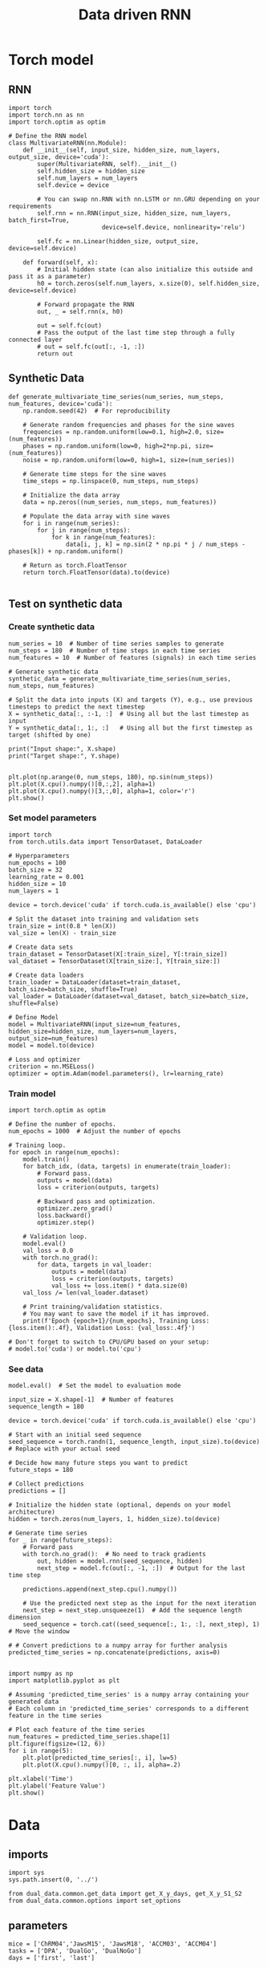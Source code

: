 #+TITLE: Data driven RNN
#+STARTUP: fold
#+PROPERTY: header-args:ipython :results both :exports both :async yes :session my_session :kernel torch

* Torch model
** RNN

#+begin_src ipython
  import torch
  import torch.nn as nn
  import torch.optim as optim

  # Define the RNN model
  class MultivariateRNN(nn.Module):
      def __init__(self, input_size, hidden_size, num_layers, output_size, device='cuda'):
          super(MultivariateRNN, self).__init__()
          self.hidden_size = hidden_size
          self.num_layers = num_layers
          self.device = device

          # You can swap nn.RNN with nn.LSTM or nn.GRU depending on your requirements
          self.rnn = nn.RNN(input_size, hidden_size, num_layers, batch_first=True,
                            device=self.device, nonlinearity='relu')
          
          self.fc = nn.Linear(hidden_size, output_size, device=self.device)

      def forward(self, x):
          # Initial hidden state (can also initialize this outside and pass it as a parameter)
          h0 = torch.zeros(self.num_layers, x.size(0), self.hidden_size, device=self.device)

          # Forward propagate the RNN
          out, _ = self.rnn(x, h0)

          out = self.fc(out)
          # Pass the output of the last time step through a fully connected layer
          # out = self.fc(out[:, -1, :])
          return out
#+end_src

#+RESULTS:

** Synthetic Data

#+begin_src ipython
  def generate_multivariate_time_series(num_series, num_steps, num_features, device='cuda'):
      np.random.seed(42)  # For reproducibility

      # Generate random frequencies and phases for the sine waves
      frequencies = np.random.uniform(low=0.1, high=2.0, size=(num_features))
      phases = np.random.uniform(low=0, high=2*np.pi, size=(num_features))
      noise = np.random.uniform(low=0, high=1, size=(num_series))

      # Generate time steps for the sine waves
      time_steps = np.linspace(0, num_steps, num_steps)

      # Initialize the data array
      data = np.zeros((num_series, num_steps, num_features))

      # Populate the data array with sine waves
      for i in range(num_series):
          for j in range(num_steps):
              for k in range(num_features):
                  data[i, j, k] = np.sin(2 * np.pi * j / num_steps - phases[k]) + np.random.uniform()
                  
      # Return as torch.FloatTensor
      return torch.FloatTensor(data).to(device)

#+end_src

#+RESULTS:

** Test on synthetic data
*** Create synthetic data

#+begin_src ipython
  num_series = 10  # Number of time series samples to generate
  num_steps = 180  # Number of time steps in each time series
  num_features = 10  # Number of features (signals) in each time series

  # Generate synthetic data
  synthetic_data = generate_multivariate_time_series(num_series, num_steps, num_features)

  # Split the data into inputs (X) and targets (Y), e.g., use previous timesteps to predict the next timestep
  X = synthetic_data[:, :-1, :]  # Using all but the last timestep as input
  Y = synthetic_data[:, 1:, :]   # Using all but the first timestep as target (shifted by one)

  print("Input shape:", X.shape)
  print("Target shape:", Y.shape)

#+end_src

#+RESULTS:
: Input shape: torch.Size([10, 179, 10])
: Target shape: torch.Size([10, 179, 10])

#+begin_src ipython
  plt.plot(np.arange(0, num_steps, 180), np.sin(num_steps))
  plt.plot(X.cpu().numpy()[0,:,2], alpha=1)
  plt.plot(X.cpu().numpy()[3,:,0], alpha=1, color='r')
  plt.show()
#+end_src

#+RESULTS:
[[file:./.ob-jupyter/7c8537a9b6470940eb3110f146352085aa4da802.png]]

*** Set model parameters

#+begin_src ipython
  import torch
  from torch.utils.data import TensorDataset, DataLoader

  # Hyperparameters
  num_epochs = 100
  batch_size = 32
  learning_rate = 0.001
  hidden_size = 10
  num_layers = 1

  device = torch.device('cuda' if torch.cuda.is_available() else 'cpu')

  # Split the dataset into training and validation sets
  train_size = int(0.8 * len(X))
  val_size = len(X) - train_size

  # Create data sets
  train_dataset = TensorDataset(X[:train_size], Y[:train_size])
  val_dataset = TensorDataset(X[train_size:], Y[train_size:])

  # Create data loaders
  train_loader = DataLoader(dataset=train_dataset, batch_size=batch_size, shuffle=True)
  val_loader = DataLoader(dataset=val_dataset, batch_size=batch_size, shuffle=False)

  # Define Model
  model = MultivariateRNN(input_size=num_features, hidden_size=hidden_size, num_layers=num_layers, output_size=num_features)
  model = model.to(device)

  # Loss and optimizer
  criterion = nn.MSELoss()
  optimizer = optim.Adam(model.parameters(), lr=learning_rate)  
#+end_src

#+RESULTS:

*** Train model 

#+begin_src ipython
import torch.optim as optim

# Define the number of epochs.
num_epochs = 1000  # Adjust the number of epochs

# Training loop.
for epoch in range(num_epochs):
    model.train()
    for batch_idx, (data, targets) in enumerate(train_loader):
        # Forward pass.
        outputs = model(data)
        loss = criterion(outputs, targets)

        # Backward pass and optimization.
        optimizer.zero_grad()
        loss.backward()
        optimizer.step()

    # Validation loop.
    model.eval()
    val_loss = 0.0
    with torch.no_grad():
        for data, targets in val_loader:
            outputs = model(data)
            loss = criterion(outputs, targets)
            val_loss += loss.item() * data.size(0)
    val_loss /= len(val_loader.dataset)

    # Print training/validation statistics.
    # You may want to save the model if it has improved.
    print(f'Epoch {epoch+1}/{num_epochs}, Training Loss: {loss.item():.4f}, Validation Loss: {val_loss:.4f}')

# Don't forget to switch to CPU/GPU based on your setup:
# model.to('cuda') or model.to('cpu')
#+end_src

#+RESULTS:
#+begin_example
  Epoch 1/1000, Training Loss: 0.9546, Validation Loss: 0.9546
  Epoch 2/1000, Training Loss: 0.9445, Validation Loss: 0.9445
  Epoch 3/1000, Training Loss: 0.9347, Validation Loss: 0.9347
  Epoch 4/1000, Training Loss: 0.9252, Validation Loss: 0.9252
  Epoch 5/1000, Training Loss: 0.9159, Validation Loss: 0.9159
  Epoch 6/1000, Training Loss: 0.9070, Validation Loss: 0.9070
  Epoch 7/1000, Training Loss: 0.8982, Validation Loss: 0.8982
  Epoch 8/1000, Training Loss: 0.8897, Validation Loss: 0.8897
  Epoch 9/1000, Training Loss: 0.8815, Validation Loss: 0.8815
  Epoch 10/1000, Training Loss: 0.8735, Validation Loss: 0.8735
  Epoch 11/1000, Training Loss: 0.8657, Validation Loss: 0.8657
  Epoch 12/1000, Training Loss: 0.8582, Validation Loss: 0.8582
  Epoch 13/1000, Training Loss: 0.8508, Validation Loss: 0.8508
  Epoch 14/1000, Training Loss: 0.8436, Validation Loss: 0.8436
  Epoch 15/1000, Training Loss: 0.8366, Validation Loss: 0.8366
  Epoch 16/1000, Training Loss: 0.8298, Validation Loss: 0.8298
  Epoch 17/1000, Training Loss: 0.8231, Validation Loss: 0.8231
  Epoch 18/1000, Training Loss: 0.8166, Validation Loss: 0.8166
  Epoch 19/1000, Training Loss: 0.8102, Validation Loss: 0.8102
  Epoch 20/1000, Training Loss: 0.8040, Validation Loss: 0.8040
  Epoch 21/1000, Training Loss: 0.7980, Validation Loss: 0.7980
  Epoch 22/1000, Training Loss: 0.7921, Validation Loss: 0.7921
  Epoch 23/1000, Training Loss: 0.7863, Validation Loss: 0.7863
  Epoch 24/1000, Training Loss: 0.7806, Validation Loss: 0.7806
  Epoch 25/1000, Training Loss: 0.7750, Validation Loss: 0.7750
  Epoch 26/1000, Training Loss: 0.7696, Validation Loss: 0.7696
  Epoch 27/1000, Training Loss: 0.7642, Validation Loss: 0.7642
  Epoch 28/1000, Training Loss: 0.7589, Validation Loss: 0.7589
  Epoch 29/1000, Training Loss: 0.7537, Validation Loss: 0.7537
  Epoch 30/1000, Training Loss: 0.7485, Validation Loss: 0.7485
  Epoch 31/1000, Training Loss: 0.7435, Validation Loss: 0.7435
  Epoch 32/1000, Training Loss: 0.7384, Validation Loss: 0.7384
  Epoch 33/1000, Training Loss: 0.7334, Validation Loss: 0.7334
  Epoch 34/1000, Training Loss: 0.7284, Validation Loss: 0.7284
  Epoch 35/1000, Training Loss: 0.7235, Validation Loss: 0.7235
  Epoch 36/1000, Training Loss: 0.7185, Validation Loss: 0.7185
  Epoch 37/1000, Training Loss: 0.7136, Validation Loss: 0.7136
  Epoch 38/1000, Training Loss: 0.7087, Validation Loss: 0.7087
  Epoch 39/1000, Training Loss: 0.7038, Validation Loss: 0.7038
  Epoch 40/1000, Training Loss: 0.6989, Validation Loss: 0.6989
  Epoch 41/1000, Training Loss: 0.6940, Validation Loss: 0.6940
  Epoch 42/1000, Training Loss: 0.6891, Validation Loss: 0.6891
  Epoch 43/1000, Training Loss: 0.6842, Validation Loss: 0.6842
  Epoch 44/1000, Training Loss: 0.6792, Validation Loss: 0.6792
  Epoch 45/1000, Training Loss: 0.6743, Validation Loss: 0.6743
  Epoch 46/1000, Training Loss: 0.6693, Validation Loss: 0.6693
  Epoch 47/1000, Training Loss: 0.6644, Validation Loss: 0.6644
  Epoch 48/1000, Training Loss: 0.6593, Validation Loss: 0.6593
  Epoch 49/1000, Training Loss: 0.6543, Validation Loss: 0.6543
  Epoch 50/1000, Training Loss: 0.6492, Validation Loss: 0.6492
  Epoch 51/1000, Training Loss: 0.6441, Validation Loss: 0.6441
  Epoch 52/1000, Training Loss: 0.6390, Validation Loss: 0.6390
  Epoch 53/1000, Training Loss: 0.6338, Validation Loss: 0.6338
  Epoch 54/1000, Training Loss: 0.6286, Validation Loss: 0.6286
  Epoch 55/1000, Training Loss: 0.6233, Validation Loss: 0.6233
  Epoch 56/1000, Training Loss: 0.6180, Validation Loss: 0.6180
  Epoch 57/1000, Training Loss: 0.6127, Validation Loss: 0.6127
  Epoch 58/1000, Training Loss: 0.6073, Validation Loss: 0.6073
  Epoch 59/1000, Training Loss: 0.6018, Validation Loss: 0.6018
  Epoch 60/1000, Training Loss: 0.5963, Validation Loss: 0.5963
  Epoch 61/1000, Training Loss: 0.5907, Validation Loss: 0.5907
  Epoch 62/1000, Training Loss: 0.5850, Validation Loss: 0.5850
  Epoch 63/1000, Training Loss: 0.5793, Validation Loss: 0.5793
  Epoch 64/1000, Training Loss: 0.5735, Validation Loss: 0.5735
  Epoch 65/1000, Training Loss: 0.5676, Validation Loss: 0.5676
  Epoch 66/1000, Training Loss: 0.5616, Validation Loss: 0.5616
  Epoch 67/1000, Training Loss: 0.5556, Validation Loss: 0.5556
  Epoch 68/1000, Training Loss: 0.5495, Validation Loss: 0.5495
  Epoch 69/1000, Training Loss: 0.5434, Validation Loss: 0.5434
  Epoch 70/1000, Training Loss: 0.5371, Validation Loss: 0.5371
  Epoch 71/1000, Training Loss: 0.5308, Validation Loss: 0.5308
  Epoch 72/1000, Training Loss: 0.5245, Validation Loss: 0.5245
  Epoch 73/1000, Training Loss: 0.5181, Validation Loss: 0.5181
  Epoch 74/1000, Training Loss: 0.5117, Validation Loss: 0.5117
  Epoch 75/1000, Training Loss: 0.5053, Validation Loss: 0.5053
  Epoch 76/1000, Training Loss: 0.4988, Validation Loss: 0.4988
  Epoch 77/1000, Training Loss: 0.4924, Validation Loss: 0.4924
  Epoch 78/1000, Training Loss: 0.4859, Validation Loss: 0.4859
  Epoch 79/1000, Training Loss: 0.4793, Validation Loss: 0.4793
  Epoch 80/1000, Training Loss: 0.4727, Validation Loss: 0.4727
  Epoch 81/1000, Training Loss: 0.4661, Validation Loss: 0.4661
  Epoch 82/1000, Training Loss: 0.4595, Validation Loss: 0.4595
  Epoch 83/1000, Training Loss: 0.4529, Validation Loss: 0.4529
  Epoch 84/1000, Training Loss: 0.4463, Validation Loss: 0.4463
  Epoch 85/1000, Training Loss: 0.4397, Validation Loss: 0.4397
  Epoch 86/1000, Training Loss: 0.4331, Validation Loss: 0.4331
  Epoch 87/1000, Training Loss: 0.4265, Validation Loss: 0.4265
  Epoch 88/1000, Training Loss: 0.4199, Validation Loss: 0.4199
  Epoch 89/1000, Training Loss: 0.4134, Validation Loss: 0.4134
  Epoch 90/1000, Training Loss: 0.4069, Validation Loss: 0.4069
  Epoch 91/1000, Training Loss: 0.4005, Validation Loss: 0.4005
  Epoch 92/1000, Training Loss: 0.3941, Validation Loss: 0.3941
  Epoch 93/1000, Training Loss: 0.3878, Validation Loss: 0.3878
  Epoch 94/1000, Training Loss: 0.3815, Validation Loss: 0.3815
  Epoch 95/1000, Training Loss: 0.3752, Validation Loss: 0.3752
  Epoch 96/1000, Training Loss: 0.3690, Validation Loss: 0.3690
  Epoch 97/1000, Training Loss: 0.3629, Validation Loss: 0.3629
  Epoch 98/1000, Training Loss: 0.3568, Validation Loss: 0.3568
  Epoch 99/1000, Training Loss: 0.3507, Validation Loss: 0.3507
  Epoch 100/1000, Training Loss: 0.3447, Validation Loss: 0.3447
  Epoch 101/1000, Training Loss: 0.3388, Validation Loss: 0.3388
  Epoch 102/1000, Training Loss: 0.3329, Validation Loss: 0.3329
  Epoch 103/1000, Training Loss: 0.3271, Validation Loss: 0.3271
  Epoch 104/1000, Training Loss: 0.3213, Validation Loss: 0.3213
  Epoch 105/1000, Training Loss: 0.3156, Validation Loss: 0.3156
  Epoch 106/1000, Training Loss: 0.3100, Validation Loss: 0.3100
  Epoch 107/1000, Training Loss: 0.3044, Validation Loss: 0.3044
  Epoch 108/1000, Training Loss: 0.2989, Validation Loss: 0.2989
  Epoch 109/1000, Training Loss: 0.2935, Validation Loss: 0.2935
  Epoch 110/1000, Training Loss: 0.2882, Validation Loss: 0.2882
  Epoch 111/1000, Training Loss: 0.2830, Validation Loss: 0.2830
  Epoch 112/1000, Training Loss: 0.2778, Validation Loss: 0.2778
  Epoch 113/1000, Training Loss: 0.2728, Validation Loss: 0.2728
  Epoch 114/1000, Training Loss: 0.2678, Validation Loss: 0.2678
  Epoch 115/1000, Training Loss: 0.2629, Validation Loss: 0.2629
  Epoch 116/1000, Training Loss: 0.2580, Validation Loss: 0.2580
  Epoch 117/1000, Training Loss: 0.2533, Validation Loss: 0.2533
  Epoch 118/1000, Training Loss: 0.2486, Validation Loss: 0.2486
  Epoch 119/1000, Training Loss: 0.2441, Validation Loss: 0.2441
  Epoch 120/1000, Training Loss: 0.2396, Validation Loss: 0.2396
  Epoch 121/1000, Training Loss: 0.2352, Validation Loss: 0.2352
  Epoch 122/1000, Training Loss: 0.2308, Validation Loss: 0.2308
  Epoch 123/1000, Training Loss: 0.2266, Validation Loss: 0.2266
  Epoch 124/1000, Training Loss: 0.2225, Validation Loss: 0.2225
  Epoch 125/1000, Training Loss: 0.2184, Validation Loss: 0.2184
  Epoch 126/1000, Training Loss: 0.2145, Validation Loss: 0.2145
  Epoch 127/1000, Training Loss: 0.2107, Validation Loss: 0.2107
  Epoch 128/1000, Training Loss: 0.2069, Validation Loss: 0.2069
  Epoch 129/1000, Training Loss: 0.2032, Validation Loss: 0.2032
  Epoch 130/1000, Training Loss: 0.1997, Validation Loss: 0.1997
  Epoch 131/1000, Training Loss: 0.1962, Validation Loss: 0.1962
  Epoch 132/1000, Training Loss: 0.1929, Validation Loss: 0.1929
  Epoch 133/1000, Training Loss: 0.1897, Validation Loss: 0.1897
  Epoch 134/1000, Training Loss: 0.1866, Validation Loss: 0.1866
  Epoch 135/1000, Training Loss: 0.1836, Validation Loss: 0.1836
  Epoch 136/1000, Training Loss: 0.1808, Validation Loss: 0.1808
  Epoch 137/1000, Training Loss: 0.1780, Validation Loss: 0.1780
  Epoch 138/1000, Training Loss: 0.1753, Validation Loss: 0.1753
  Epoch 139/1000, Training Loss: 0.1726, Validation Loss: 0.1726
  Epoch 140/1000, Training Loss: 0.1701, Validation Loss: 0.1701
  Epoch 141/1000, Training Loss: 0.1677, Validation Loss: 0.1677
  Epoch 142/1000, Training Loss: 0.1652, Validation Loss: 0.1652
  Epoch 143/1000, Training Loss: 0.1629, Validation Loss: 0.1629
  Epoch 144/1000, Training Loss: 0.1606, Validation Loss: 0.1606
  Epoch 145/1000, Training Loss: 0.1584, Validation Loss: 0.1584
  Epoch 146/1000, Training Loss: 0.1562, Validation Loss: 0.1562
  Epoch 147/1000, Training Loss: 0.1540, Validation Loss: 0.1540
  Epoch 148/1000, Training Loss: 0.1520, Validation Loss: 0.1520
  Epoch 149/1000, Training Loss: 0.1500, Validation Loss: 0.1500
  Epoch 150/1000, Training Loss: 0.1480, Validation Loss: 0.1480
  Epoch 151/1000, Training Loss: 0.1461, Validation Loss: 0.1461
  Epoch 152/1000, Training Loss: 0.1442, Validation Loss: 0.1442
  Epoch 153/1000, Training Loss: 0.1424, Validation Loss: 0.1424
  Epoch 154/1000, Training Loss: 0.1406, Validation Loss: 0.1406
  Epoch 155/1000, Training Loss: 0.1389, Validation Loss: 0.1389
  Epoch 156/1000, Training Loss: 0.1373, Validation Loss: 0.1373
  Epoch 157/1000, Training Loss: 0.1356, Validation Loss: 0.1356
  Epoch 158/1000, Training Loss: 0.1341, Validation Loss: 0.1341
  Epoch 159/1000, Training Loss: 0.1326, Validation Loss: 0.1326
  Epoch 160/1000, Training Loss: 0.1311, Validation Loss: 0.1311
  Epoch 161/1000, Training Loss: 0.1297, Validation Loss: 0.1297
  Epoch 162/1000, Training Loss: 0.1283, Validation Loss: 0.1283
  Epoch 163/1000, Training Loss: 0.1270, Validation Loss: 0.1270
  Epoch 164/1000, Training Loss: 0.1257, Validation Loss: 0.1257
  Epoch 165/1000, Training Loss: 0.1244, Validation Loss: 0.1244
  Epoch 166/1000, Training Loss: 0.1233, Validation Loss: 0.1233
  Epoch 167/1000, Training Loss: 0.1221, Validation Loss: 0.1221
  Epoch 168/1000, Training Loss: 0.1210, Validation Loss: 0.1210
  Epoch 169/1000, Training Loss: 0.1199, Validation Loss: 0.1199
  Epoch 170/1000, Training Loss: 0.1189, Validation Loss: 0.1189
  Epoch 171/1000, Training Loss: 0.1180, Validation Loss: 0.1180
  Epoch 172/1000, Training Loss: 0.1170, Validation Loss: 0.1170
  Epoch 173/1000, Training Loss: 0.1161, Validation Loss: 0.1161
  Epoch 174/1000, Training Loss: 0.1153, Validation Loss: 0.1153
  Epoch 175/1000, Training Loss: 0.1145, Validation Loss: 0.1145
  Epoch 176/1000, Training Loss: 0.1137, Validation Loss: 0.1137
  Epoch 177/1000, Training Loss: 0.1130, Validation Loss: 0.1130
  Epoch 178/1000, Training Loss: 0.1123, Validation Loss: 0.1123
  Epoch 179/1000, Training Loss: 0.1116, Validation Loss: 0.1116
  Epoch 180/1000, Training Loss: 0.1110, Validation Loss: 0.1110
  Epoch 181/1000, Training Loss: 0.1104, Validation Loss: 0.1104
  Epoch 182/1000, Training Loss: 0.1098, Validation Loss: 0.1098
  Epoch 183/1000, Training Loss: 0.1093, Validation Loss: 0.1093
  Epoch 184/1000, Training Loss: 0.1088, Validation Loss: 0.1088
  Epoch 185/1000, Training Loss: 0.1083, Validation Loss: 0.1083
  Epoch 186/1000, Training Loss: 0.1078, Validation Loss: 0.1078
  Epoch 187/1000, Training Loss: 0.1074, Validation Loss: 0.1074
  Epoch 188/1000, Training Loss: 0.1070, Validation Loss: 0.1070
  Epoch 189/1000, Training Loss: 0.1066, Validation Loss: 0.1066
  Epoch 190/1000, Training Loss: 0.1062, Validation Loss: 0.1062
  Epoch 191/1000, Training Loss: 0.1059, Validation Loss: 0.1059
  Epoch 192/1000, Training Loss: 0.1055, Validation Loss: 0.1055
  Epoch 193/1000, Training Loss: 0.1052, Validation Loss: 0.1052
  Epoch 194/1000, Training Loss: 0.1049, Validation Loss: 0.1049
  Epoch 195/1000, Training Loss: 0.1046, Validation Loss: 0.1046
  Epoch 196/1000, Training Loss: 0.1044, Validation Loss: 0.1044
  Epoch 197/1000, Training Loss: 0.1041, Validation Loss: 0.1041
  Epoch 198/1000, Training Loss: 0.1038, Validation Loss: 0.1038
  Epoch 199/1000, Training Loss: 0.1036, Validation Loss: 0.1036
  Epoch 200/1000, Training Loss: 0.1034, Validation Loss: 0.1034
  Epoch 201/1000, Training Loss: 0.1032, Validation Loss: 0.1032
  Epoch 202/1000, Training Loss: 0.1030, Validation Loss: 0.1030
  Epoch 203/1000, Training Loss: 0.1028, Validation Loss: 0.1028
  Epoch 204/1000, Training Loss: 0.1026, Validation Loss: 0.1026
  Epoch 205/1000, Training Loss: 0.1024, Validation Loss: 0.1024
  Epoch 206/1000, Training Loss: 0.1022, Validation Loss: 0.1022
  Epoch 207/1000, Training Loss: 0.1021, Validation Loss: 0.1021
  Epoch 208/1000, Training Loss: 0.1019, Validation Loss: 0.1019
  Epoch 209/1000, Training Loss: 0.1017, Validation Loss: 0.1017
  Epoch 210/1000, Training Loss: 0.1016, Validation Loss: 0.1016
  Epoch 211/1000, Training Loss: 0.1015, Validation Loss: 0.1015
  Epoch 212/1000, Training Loss: 0.1013, Validation Loss: 0.1013
  Epoch 213/1000, Training Loss: 0.1012, Validation Loss: 0.1012
  Epoch 214/1000, Training Loss: 0.1011, Validation Loss: 0.1011
  Epoch 215/1000, Training Loss: 0.1010, Validation Loss: 0.1010
  Epoch 216/1000, Training Loss: 0.1009, Validation Loss: 0.1009
  Epoch 217/1000, Training Loss: 0.1008, Validation Loss: 0.1008
  Epoch 218/1000, Training Loss: 0.1007, Validation Loss: 0.1007
  Epoch 219/1000, Training Loss: 0.1006, Validation Loss: 0.1006
  Epoch 220/1000, Training Loss: 0.1005, Validation Loss: 0.1005
  Epoch 221/1000, Training Loss: 0.1004, Validation Loss: 0.1004
  Epoch 222/1000, Training Loss: 0.1004, Validation Loss: 0.1004
  Epoch 223/1000, Training Loss: 0.1003, Validation Loss: 0.1003
  Epoch 224/1000, Training Loss: 0.1002, Validation Loss: 0.1002
  Epoch 225/1000, Training Loss: 0.1001, Validation Loss: 0.1001
  Epoch 226/1000, Training Loss: 0.1001, Validation Loss: 0.1001
  Epoch 227/1000, Training Loss: 0.1000, Validation Loss: 0.1000
  Epoch 228/1000, Training Loss: 0.0999, Validation Loss: 0.0999
  Epoch 229/1000, Training Loss: 0.0999, Validation Loss: 0.0999
  Epoch 230/1000, Training Loss: 0.0998, Validation Loss: 0.0998
  Epoch 231/1000, Training Loss: 0.0998, Validation Loss: 0.0998
  Epoch 232/1000, Training Loss: 0.0997, Validation Loss: 0.0997
  Epoch 233/1000, Training Loss: 0.0997, Validation Loss: 0.0997
  Epoch 234/1000, Training Loss: 0.0996, Validation Loss: 0.0996
  Epoch 235/1000, Training Loss: 0.0996, Validation Loss: 0.0996
  Epoch 236/1000, Training Loss: 0.0995, Validation Loss: 0.0995
  Epoch 237/1000, Training Loss: 0.0995, Validation Loss: 0.0995
  Epoch 238/1000, Training Loss: 0.0994, Validation Loss: 0.0994
  Epoch 239/1000, Training Loss: 0.0994, Validation Loss: 0.0994
  Epoch 240/1000, Training Loss: 0.0994, Validation Loss: 0.0994
  Epoch 241/1000, Training Loss: 0.0993, Validation Loss: 0.0993
  Epoch 242/1000, Training Loss: 0.0993, Validation Loss: 0.0993
  Epoch 243/1000, Training Loss: 0.0992, Validation Loss: 0.0992
  Epoch 244/1000, Training Loss: 0.0992, Validation Loss: 0.0992
  Epoch 245/1000, Training Loss: 0.0992, Validation Loss: 0.0992
  Epoch 246/1000, Training Loss: 0.0991, Validation Loss: 0.0991
  Epoch 247/1000, Training Loss: 0.0991, Validation Loss: 0.0991
  Epoch 248/1000, Training Loss: 0.0991, Validation Loss: 0.0991
  Epoch 249/1000, Training Loss: 0.0990, Validation Loss: 0.0990
  Epoch 250/1000, Training Loss: 0.0990, Validation Loss: 0.0990
  Epoch 251/1000, Training Loss: 0.0990, Validation Loss: 0.0990
  Epoch 252/1000, Training Loss: 0.0989, Validation Loss: 0.0989
  Epoch 253/1000, Training Loss: 0.0989, Validation Loss: 0.0989
  Epoch 254/1000, Training Loss: 0.0989, Validation Loss: 0.0989
  Epoch 255/1000, Training Loss: 0.0988, Validation Loss: 0.0988
  Epoch 256/1000, Training Loss: 0.0988, Validation Loss: 0.0988
  Epoch 257/1000, Training Loss: 0.0988, Validation Loss: 0.0988
  Epoch 258/1000, Training Loss: 0.0987, Validation Loss: 0.0987
  Epoch 259/1000, Training Loss: 0.0987, Validation Loss: 0.0987
  Epoch 260/1000, Training Loss: 0.0987, Validation Loss: 0.0987
  Epoch 261/1000, Training Loss: 0.0987, Validation Loss: 0.0987
  Epoch 262/1000, Training Loss: 0.0986, Validation Loss: 0.0986
  Epoch 263/1000, Training Loss: 0.0986, Validation Loss: 0.0986
  Epoch 264/1000, Training Loss: 0.0986, Validation Loss: 0.0986
  Epoch 265/1000, Training Loss: 0.0985, Validation Loss: 0.0985
  Epoch 266/1000, Training Loss: 0.0985, Validation Loss: 0.0985
  Epoch 267/1000, Training Loss: 0.0985, Validation Loss: 0.0985
  Epoch 268/1000, Training Loss: 0.0984, Validation Loss: 0.0984
  Epoch 269/1000, Training Loss: 0.0984, Validation Loss: 0.0984
  Epoch 270/1000, Training Loss: 0.0984, Validation Loss: 0.0984
  Epoch 271/1000, Training Loss: 0.0984, Validation Loss: 0.0984
  Epoch 272/1000, Training Loss: 0.0983, Validation Loss: 0.0983
  Epoch 273/1000, Training Loss: 0.0983, Validation Loss: 0.0983
  Epoch 274/1000, Training Loss: 0.0983, Validation Loss: 0.0983
  Epoch 275/1000, Training Loss: 0.0982, Validation Loss: 0.0982
  Epoch 276/1000, Training Loss: 0.0982, Validation Loss: 0.0982
  Epoch 277/1000, Training Loss: 0.0982, Validation Loss: 0.0982
  Epoch 278/1000, Training Loss: 0.0982, Validation Loss: 0.0982
  Epoch 279/1000, Training Loss: 0.0981, Validation Loss: 0.0981
  Epoch 280/1000, Training Loss: 0.0981, Validation Loss: 0.0981
  Epoch 281/1000, Training Loss: 0.0981, Validation Loss: 0.0981
  Epoch 282/1000, Training Loss: 0.0980, Validation Loss: 0.0980
  Epoch 283/1000, Training Loss: 0.0980, Validation Loss: 0.0980
  Epoch 284/1000, Training Loss: 0.0980, Validation Loss: 0.0980
  Epoch 285/1000, Training Loss: 0.0980, Validation Loss: 0.0980
  Epoch 286/1000, Training Loss: 0.0979, Validation Loss: 0.0979
  Epoch 287/1000, Training Loss: 0.0979, Validation Loss: 0.0979
  Epoch 288/1000, Training Loss: 0.0979, Validation Loss: 0.0979
  Epoch 289/1000, Training Loss: 0.0978, Validation Loss: 0.0978
  Epoch 290/1000, Training Loss: 0.0978, Validation Loss: 0.0978
  Epoch 291/1000, Training Loss: 0.0978, Validation Loss: 0.0978
  Epoch 292/1000, Training Loss: 0.0978, Validation Loss: 0.0978
  Epoch 293/1000, Training Loss: 0.0977, Validation Loss: 0.0977
  Epoch 294/1000, Training Loss: 0.0977, Validation Loss: 0.0977
  Epoch 295/1000, Training Loss: 0.0977, Validation Loss: 0.0977
  Epoch 296/1000, Training Loss: 0.0977, Validation Loss: 0.0977
  Epoch 297/1000, Training Loss: 0.0976, Validation Loss: 0.0976
  Epoch 298/1000, Training Loss: 0.0976, Validation Loss: 0.0976
  Epoch 299/1000, Training Loss: 0.0976, Validation Loss: 0.0976
  Epoch 300/1000, Training Loss: 0.0975, Validation Loss: 0.0975
  Epoch 301/1000, Training Loss: 0.0975, Validation Loss: 0.0975
  Epoch 302/1000, Training Loss: 0.0975, Validation Loss: 0.0975
  Epoch 303/1000, Training Loss: 0.0975, Validation Loss: 0.0975
  Epoch 304/1000, Training Loss: 0.0974, Validation Loss: 0.0974
  Epoch 305/1000, Training Loss: 0.0974, Validation Loss: 0.0974
  Epoch 306/1000, Training Loss: 0.0974, Validation Loss: 0.0974
  Epoch 307/1000, Training Loss: 0.0973, Validation Loss: 0.0973
  Epoch 308/1000, Training Loss: 0.0973, Validation Loss: 0.0973
  Epoch 309/1000, Training Loss: 0.0973, Validation Loss: 0.0973
  Epoch 310/1000, Training Loss: 0.0973, Validation Loss: 0.0973
  Epoch 311/1000, Training Loss: 0.0972, Validation Loss: 0.0972
  Epoch 312/1000, Training Loss: 0.0972, Validation Loss: 0.0972
  Epoch 313/1000, Training Loss: 0.0972, Validation Loss: 0.0972
  Epoch 314/1000, Training Loss: 0.0971, Validation Loss: 0.0971
  Epoch 315/1000, Training Loss: 0.0971, Validation Loss: 0.0971
  Epoch 316/1000, Training Loss: 0.0971, Validation Loss: 0.0971
  Epoch 317/1000, Training Loss: 0.0971, Validation Loss: 0.0971
  Epoch 318/1000, Training Loss: 0.0970, Validation Loss: 0.0970
  Epoch 319/1000, Training Loss: 0.0970, Validation Loss: 0.0970
  Epoch 320/1000, Training Loss: 0.0970, Validation Loss: 0.0970
  Epoch 321/1000, Training Loss: 0.0970, Validation Loss: 0.0970
  Epoch 322/1000, Training Loss: 0.0969, Validation Loss: 0.0969
  Epoch 323/1000, Training Loss: 0.0969, Validation Loss: 0.0969
  Epoch 324/1000, Training Loss: 0.0969, Validation Loss: 0.0969
  Epoch 325/1000, Training Loss: 0.0968, Validation Loss: 0.0968
  Epoch 326/1000, Training Loss: 0.0968, Validation Loss: 0.0968
  Epoch 327/1000, Training Loss: 0.0968, Validation Loss: 0.0968
  Epoch 328/1000, Training Loss: 0.0968, Validation Loss: 0.0968
  Epoch 329/1000, Training Loss: 0.0967, Validation Loss: 0.0967
  Epoch 330/1000, Training Loss: 0.0967, Validation Loss: 0.0967
  Epoch 331/1000, Training Loss: 0.0967, Validation Loss: 0.0967
  Epoch 332/1000, Training Loss: 0.0967, Validation Loss: 0.0967
  Epoch 333/1000, Training Loss: 0.0966, Validation Loss: 0.0966
  Epoch 334/1000, Training Loss: 0.0966, Validation Loss: 0.0966
  Epoch 335/1000, Training Loss: 0.0966, Validation Loss: 0.0966
  Epoch 336/1000, Training Loss: 0.0966, Validation Loss: 0.0966
  Epoch 337/1000, Training Loss: 0.0965, Validation Loss: 0.0965
  Epoch 338/1000, Training Loss: 0.0965, Validation Loss: 0.0965
  Epoch 339/1000, Training Loss: 0.0965, Validation Loss: 0.0965
  Epoch 340/1000, Training Loss: 0.0965, Validation Loss: 0.0965
  Epoch 341/1000, Training Loss: 0.0964, Validation Loss: 0.0964
  Epoch 342/1000, Training Loss: 0.0964, Validation Loss: 0.0964
  Epoch 343/1000, Training Loss: 0.0964, Validation Loss: 0.0964
  Epoch 344/1000, Training Loss: 0.0964, Validation Loss: 0.0964
  Epoch 345/1000, Training Loss: 0.0963, Validation Loss: 0.0963
  Epoch 346/1000, Training Loss: 0.0963, Validation Loss: 0.0963
  Epoch 347/1000, Training Loss: 0.0963, Validation Loss: 0.0963
  Epoch 348/1000, Training Loss: 0.0963, Validation Loss: 0.0963
  Epoch 349/1000, Training Loss: 0.0962, Validation Loss: 0.0962
  Epoch 350/1000, Training Loss: 0.0962, Validation Loss: 0.0962
  Epoch 351/1000, Training Loss: 0.0962, Validation Loss: 0.0962
  Epoch 352/1000, Training Loss: 0.0962, Validation Loss: 0.0962
  Epoch 353/1000, Training Loss: 0.0962, Validation Loss: 0.0962
  Epoch 354/1000, Training Loss: 0.0961, Validation Loss: 0.0961
  Epoch 355/1000, Training Loss: 0.0961, Validation Loss: 0.0961
  Epoch 356/1000, Training Loss: 0.0961, Validation Loss: 0.0961
  Epoch 357/1000, Training Loss: 0.0961, Validation Loss: 0.0961
  Epoch 358/1000, Training Loss: 0.0960, Validation Loss: 0.0960
  Epoch 359/1000, Training Loss: 0.0960, Validation Loss: 0.0960
  Epoch 360/1000, Training Loss: 0.0960, Validation Loss: 0.0960
  Epoch 361/1000, Training Loss: 0.0960, Validation Loss: 0.0960
  Epoch 362/1000, Training Loss: 0.0959, Validation Loss: 0.0959
  Epoch 363/1000, Training Loss: 0.0959, Validation Loss: 0.0959
  Epoch 364/1000, Training Loss: 0.0959, Validation Loss: 0.0959
  Epoch 365/1000, Training Loss: 0.0959, Validation Loss: 0.0959
  Epoch 366/1000, Training Loss: 0.0958, Validation Loss: 0.0958
  Epoch 367/1000, Training Loss: 0.0958, Validation Loss: 0.0958
  Epoch 368/1000, Training Loss: 0.0958, Validation Loss: 0.0958
  Epoch 369/1000, Training Loss: 0.0958, Validation Loss: 0.0958
  Epoch 370/1000, Training Loss: 0.0958, Validation Loss: 0.0958
  Epoch 371/1000, Training Loss: 0.0957, Validation Loss: 0.0957
  Epoch 372/1000, Training Loss: 0.0957, Validation Loss: 0.0957
  Epoch 373/1000, Training Loss: 0.0957, Validation Loss: 0.0957
  Epoch 374/1000, Training Loss: 0.0957, Validation Loss: 0.0957
  Epoch 375/1000, Training Loss: 0.0956, Validation Loss: 0.0956
  Epoch 376/1000, Training Loss: 0.0956, Validation Loss: 0.0956
  Epoch 377/1000, Training Loss: 0.0956, Validation Loss: 0.0956
  Epoch 378/1000, Training Loss: 0.0956, Validation Loss: 0.0956
  Epoch 379/1000, Training Loss: 0.0955, Validation Loss: 0.0955
  Epoch 380/1000, Training Loss: 0.0955, Validation Loss: 0.0955
  Epoch 381/1000, Training Loss: 0.0955, Validation Loss: 0.0955
  Epoch 382/1000, Training Loss: 0.0955, Validation Loss: 0.0955
  Epoch 383/1000, Training Loss: 0.0954, Validation Loss: 0.0954
  Epoch 384/1000, Training Loss: 0.0954, Validation Loss: 0.0954
  Epoch 385/1000, Training Loss: 0.0954, Validation Loss: 0.0954
  Epoch 386/1000, Training Loss: 0.0954, Validation Loss: 0.0954
  Epoch 387/1000, Training Loss: 0.0953, Validation Loss: 0.0953
  Epoch 388/1000, Training Loss: 0.0953, Validation Loss: 0.0953
  Epoch 389/1000, Training Loss: 0.0953, Validation Loss: 0.0953
  Epoch 390/1000, Training Loss: 0.0953, Validation Loss: 0.0953
  Epoch 391/1000, Training Loss: 0.0952, Validation Loss: 0.0952
  Epoch 392/1000, Training Loss: 0.0952, Validation Loss: 0.0952
  Epoch 393/1000, Training Loss: 0.0952, Validation Loss: 0.0952
  Epoch 394/1000, Training Loss: 0.0952, Validation Loss: 0.0952
  Epoch 395/1000, Training Loss: 0.0951, Validation Loss: 0.0951
  Epoch 396/1000, Training Loss: 0.0951, Validation Loss: 0.0951
  Epoch 397/1000, Training Loss: 0.0951, Validation Loss: 0.0951
  Epoch 398/1000, Training Loss: 0.0951, Validation Loss: 0.0951
  Epoch 399/1000, Training Loss: 0.0950, Validation Loss: 0.0950
  Epoch 400/1000, Training Loss: 0.0950, Validation Loss: 0.0950
  Epoch 401/1000, Training Loss: 0.0950, Validation Loss: 0.0950
  Epoch 402/1000, Training Loss: 0.0950, Validation Loss: 0.0950
  Epoch 403/1000, Training Loss: 0.0950, Validation Loss: 0.0950
  Epoch 404/1000, Training Loss: 0.0949, Validation Loss: 0.0949
  Epoch 405/1000, Training Loss: 0.0949, Validation Loss: 0.0949
  Epoch 406/1000, Training Loss: 0.0949, Validation Loss: 0.0949
  Epoch 407/1000, Training Loss: 0.0949, Validation Loss: 0.0949
  Epoch 408/1000, Training Loss: 0.0948, Validation Loss: 0.0948
  Epoch 409/1000, Training Loss: 0.0948, Validation Loss: 0.0948
  Epoch 410/1000, Training Loss: 0.0948, Validation Loss: 0.0948
  Epoch 411/1000, Training Loss: 0.0948, Validation Loss: 0.0948
  Epoch 412/1000, Training Loss: 0.0947, Validation Loss: 0.0947
  Epoch 413/1000, Training Loss: 0.0947, Validation Loss: 0.0947
  Epoch 414/1000, Training Loss: 0.0947, Validation Loss: 0.0947
  Epoch 415/1000, Training Loss: 0.0947, Validation Loss: 0.0947
  Epoch 416/1000, Training Loss: 0.0946, Validation Loss: 0.0946
  Epoch 417/1000, Training Loss: 0.0946, Validation Loss: 0.0946
  Epoch 418/1000, Training Loss: 0.0946, Validation Loss: 0.0946
  Epoch 419/1000, Training Loss: 0.0946, Validation Loss: 0.0946
  Epoch 420/1000, Training Loss: 0.0945, Validation Loss: 0.0945
  Epoch 421/1000, Training Loss: 0.0945, Validation Loss: 0.0945
  Epoch 422/1000, Training Loss: 0.0945, Validation Loss: 0.0945
  Epoch 423/1000, Training Loss: 0.0945, Validation Loss: 0.0945
  Epoch 424/1000, Training Loss: 0.0944, Validation Loss: 0.0944
  Epoch 425/1000, Training Loss: 0.0944, Validation Loss: 0.0944
  Epoch 426/1000, Training Loss: 0.0944, Validation Loss: 0.0944
  Epoch 427/1000, Training Loss: 0.0944, Validation Loss: 0.0944
  Epoch 428/1000, Training Loss: 0.0944, Validation Loss: 0.0944
  Epoch 429/1000, Training Loss: 0.0943, Validation Loss: 0.0943
  Epoch 430/1000, Training Loss: 0.0943, Validation Loss: 0.0943
  Epoch 431/1000, Training Loss: 0.0943, Validation Loss: 0.0943
  Epoch 432/1000, Training Loss: 0.0943, Validation Loss: 0.0943
  Epoch 433/1000, Training Loss: 0.0942, Validation Loss: 0.0942
  Epoch 434/1000, Training Loss: 0.0942, Validation Loss: 0.0942
  Epoch 435/1000, Training Loss: 0.0942, Validation Loss: 0.0942
  Epoch 436/1000, Training Loss: 0.0942, Validation Loss: 0.0942
  Epoch 437/1000, Training Loss: 0.0942, Validation Loss: 0.0942
  Epoch 438/1000, Training Loss: 0.0941, Validation Loss: 0.0941
  Epoch 439/1000, Training Loss: 0.0941, Validation Loss: 0.0941
  Epoch 440/1000, Training Loss: 0.0941, Validation Loss: 0.0941
  Epoch 441/1000, Training Loss: 0.0941, Validation Loss: 0.0941
  Epoch 442/1000, Training Loss: 0.0941, Validation Loss: 0.0941
  Epoch 443/1000, Training Loss: 0.0940, Validation Loss: 0.0940
  Epoch 444/1000, Training Loss: 0.0940, Validation Loss: 0.0940
  Epoch 445/1000, Training Loss: 0.0940, Validation Loss: 0.0940
  Epoch 446/1000, Training Loss: 0.0940, Validation Loss: 0.0940
  Epoch 447/1000, Training Loss: 0.0940, Validation Loss: 0.0940
  Epoch 448/1000, Training Loss: 0.0939, Validation Loss: 0.0939
  Epoch 449/1000, Training Loss: 0.0939, Validation Loss: 0.0939
  Epoch 450/1000, Training Loss: 0.0939, Validation Loss: 0.0939
  Epoch 451/1000, Training Loss: 0.0939, Validation Loss: 0.0939
  Epoch 452/1000, Training Loss: 0.0939, Validation Loss: 0.0939
  Epoch 453/1000, Training Loss: 0.0938, Validation Loss: 0.0938
  Epoch 454/1000, Training Loss: 0.0938, Validation Loss: 0.0938
  Epoch 455/1000, Training Loss: 0.0938, Validation Loss: 0.0938
  Epoch 456/1000, Training Loss: 0.0938, Validation Loss: 0.0938
  Epoch 457/1000, Training Loss: 0.0938, Validation Loss: 0.0938
  Epoch 458/1000, Training Loss: 0.0937, Validation Loss: 0.0937
  Epoch 459/1000, Training Loss: 0.0937, Validation Loss: 0.0937
  Epoch 460/1000, Training Loss: 0.0937, Validation Loss: 0.0937
  Epoch 461/1000, Training Loss: 0.0937, Validation Loss: 0.0937
  Epoch 462/1000, Training Loss: 0.0937, Validation Loss: 0.0937
  Epoch 463/1000, Training Loss: 0.0937, Validation Loss: 0.0937
  Epoch 464/1000, Training Loss: 0.0936, Validation Loss: 0.0936
  Epoch 465/1000, Training Loss: 0.0936, Validation Loss: 0.0936
  Epoch 466/1000, Training Loss: 0.0936, Validation Loss: 0.0936
  Epoch 467/1000, Training Loss: 0.0936, Validation Loss: 0.0936
  Epoch 468/1000, Training Loss: 0.0936, Validation Loss: 0.0936
  Epoch 469/1000, Training Loss: 0.0936, Validation Loss: 0.0936
  Epoch 470/1000, Training Loss: 0.0935, Validation Loss: 0.0935
  Epoch 471/1000, Training Loss: 0.0935, Validation Loss: 0.0935
  Epoch 472/1000, Training Loss: 0.0935, Validation Loss: 0.0935
  Epoch 473/1000, Training Loss: 0.0935, Validation Loss: 0.0935
  Epoch 474/1000, Training Loss: 0.0935, Validation Loss: 0.0935
  Epoch 475/1000, Training Loss: 0.0934, Validation Loss: 0.0934
  Epoch 476/1000, Training Loss: 0.0934, Validation Loss: 0.0934
  Epoch 477/1000, Training Loss: 0.0934, Validation Loss: 0.0934
  Epoch 478/1000, Training Loss: 0.0934, Validation Loss: 0.0934
  Epoch 479/1000, Training Loss: 0.0934, Validation Loss: 0.0934
  Epoch 480/1000, Training Loss: 0.0934, Validation Loss: 0.0934
  Epoch 481/1000, Training Loss: 0.0933, Validation Loss: 0.0933
  Epoch 482/1000, Training Loss: 0.0933, Validation Loss: 0.0933
  Epoch 483/1000, Training Loss: 0.0933, Validation Loss: 0.0933
  Epoch 484/1000, Training Loss: 0.0933, Validation Loss: 0.0933
  Epoch 485/1000, Training Loss: 0.0933, Validation Loss: 0.0933
  Epoch 486/1000, Training Loss: 0.0933, Validation Loss: 0.0933
  Epoch 487/1000, Training Loss: 0.0932, Validation Loss: 0.0932
  Epoch 488/1000, Training Loss: 0.0932, Validation Loss: 0.0932
  Epoch 489/1000, Training Loss: 0.0932, Validation Loss: 0.0932
  Epoch 490/1000, Training Loss: 0.0932, Validation Loss: 0.0932
  Epoch 491/1000, Training Loss: 0.0932, Validation Loss: 0.0932
  Epoch 492/1000, Training Loss: 0.0932, Validation Loss: 0.0932
  Epoch 493/1000, Training Loss: 0.0931, Validation Loss: 0.0931
  Epoch 494/1000, Training Loss: 0.0931, Validation Loss: 0.0931
  Epoch 495/1000, Training Loss: 0.0931, Validation Loss: 0.0931
  Epoch 496/1000, Training Loss: 0.0931, Validation Loss: 0.0931
  Epoch 497/1000, Training Loss: 0.0931, Validation Loss: 0.0931
  Epoch 498/1000, Training Loss: 0.0931, Validation Loss: 0.0931
  Epoch 499/1000, Training Loss: 0.0930, Validation Loss: 0.0930
  Epoch 500/1000, Training Loss: 0.0930, Validation Loss: 0.0930
  Epoch 501/1000, Training Loss: 0.0930, Validation Loss: 0.0930
  Epoch 502/1000, Training Loss: 0.0930, Validation Loss: 0.0930
  Epoch 503/1000, Training Loss: 0.0930, Validation Loss: 0.0930
  Epoch 504/1000, Training Loss: 0.0930, Validation Loss: 0.0930
  Epoch 505/1000, Training Loss: 0.0929, Validation Loss: 0.0929
  Epoch 506/1000, Training Loss: 0.0929, Validation Loss: 0.0929
  Epoch 507/1000, Training Loss: 0.0929, Validation Loss: 0.0929
  Epoch 508/1000, Training Loss: 0.0929, Validation Loss: 0.0929
  Epoch 509/1000, Training Loss: 0.0929, Validation Loss: 0.0929
  Epoch 510/1000, Training Loss: 0.0929, Validation Loss: 0.0929
  Epoch 511/1000, Training Loss: 0.0928, Validation Loss: 0.0928
  Epoch 512/1000, Training Loss: 0.0928, Validation Loss: 0.0928
  Epoch 513/1000, Training Loss: 0.0928, Validation Loss: 0.0928
  Epoch 514/1000, Training Loss: 0.0928, Validation Loss: 0.0928
  Epoch 515/1000, Training Loss: 0.0928, Validation Loss: 0.0928
  Epoch 516/1000, Training Loss: 0.0928, Validation Loss: 0.0928
  Epoch 517/1000, Training Loss: 0.0927, Validation Loss: 0.0927
  Epoch 518/1000, Training Loss: 0.0927, Validation Loss: 0.0927
  Epoch 519/1000, Training Loss: 0.0927, Validation Loss: 0.0927
  Epoch 520/1000, Training Loss: 0.0927, Validation Loss: 0.0927
  Epoch 521/1000, Training Loss: 0.0927, Validation Loss: 0.0927
  Epoch 522/1000, Training Loss: 0.0927, Validation Loss: 0.0927
  Epoch 523/1000, Training Loss: 0.0926, Validation Loss: 0.0926
  Epoch 524/1000, Training Loss: 0.0926, Validation Loss: 0.0926
  Epoch 525/1000, Training Loss: 0.0926, Validation Loss: 0.0926
  Epoch 526/1000, Training Loss: 0.0926, Validation Loss: 0.0926
  Epoch 527/1000, Training Loss: 0.0926, Validation Loss: 0.0926
  Epoch 528/1000, Training Loss: 0.0926, Validation Loss: 0.0926
  Epoch 529/1000, Training Loss: 0.0925, Validation Loss: 0.0925
  Epoch 530/1000, Training Loss: 0.0925, Validation Loss: 0.0925
  Epoch 531/1000, Training Loss: 0.0925, Validation Loss: 0.0925
  Epoch 532/1000, Training Loss: 0.0925, Validation Loss: 0.0925
  Epoch 533/1000, Training Loss: 0.0925, Validation Loss: 0.0925
  Epoch 534/1000, Training Loss: 0.0925, Validation Loss: 0.0925
  Epoch 535/1000, Training Loss: 0.0925, Validation Loss: 0.0925
  Epoch 536/1000, Training Loss: 0.0924, Validation Loss: 0.0924
  Epoch 537/1000, Training Loss: 0.0924, Validation Loss: 0.0924
  Epoch 538/1000, Training Loss: 0.0924, Validation Loss: 0.0924
  Epoch 539/1000, Training Loss: 0.0924, Validation Loss: 0.0924
  Epoch 540/1000, Training Loss: 0.0924, Validation Loss: 0.0924
  Epoch 541/1000, Training Loss: 0.0924, Validation Loss: 0.0924
  Epoch 542/1000, Training Loss: 0.0923, Validation Loss: 0.0923
  Epoch 543/1000, Training Loss: 0.0923, Validation Loss: 0.0923
  Epoch 544/1000, Training Loss: 0.0923, Validation Loss: 0.0923
  Epoch 545/1000, Training Loss: 0.0923, Validation Loss: 0.0923
  Epoch 546/1000, Training Loss: 0.0923, Validation Loss: 0.0923
  Epoch 547/1000, Training Loss: 0.0923, Validation Loss: 0.0923
  Epoch 548/1000, Training Loss: 0.0922, Validation Loss: 0.0922
  Epoch 549/1000, Training Loss: 0.0922, Validation Loss: 0.0922
  Epoch 550/1000, Training Loss: 0.0922, Validation Loss: 0.0922
  Epoch 551/1000, Training Loss: 0.0922, Validation Loss: 0.0922
  Epoch 552/1000, Training Loss: 0.0922, Validation Loss: 0.0922
  Epoch 553/1000, Training Loss: 0.0922, Validation Loss: 0.0922
  Epoch 554/1000, Training Loss: 0.0921, Validation Loss: 0.0921
  Epoch 555/1000, Training Loss: 0.0921, Validation Loss: 0.0921
  Epoch 556/1000, Training Loss: 0.0921, Validation Loss: 0.0921
  Epoch 557/1000, Training Loss: 0.0921, Validation Loss: 0.0921
  Epoch 558/1000, Training Loss: 0.0921, Validation Loss: 0.0921
  Epoch 559/1000, Training Loss: 0.0921, Validation Loss: 0.0921
  Epoch 560/1000, Training Loss: 0.0920, Validation Loss: 0.0920
  Epoch 561/1000, Training Loss: 0.0920, Validation Loss: 0.0920
  Epoch 562/1000, Training Loss: 0.0920, Validation Loss: 0.0920
  Epoch 563/1000, Training Loss: 0.0920, Validation Loss: 0.0920
  Epoch 564/1000, Training Loss: 0.0920, Validation Loss: 0.0920
  Epoch 565/1000, Training Loss: 0.0920, Validation Loss: 0.0920
  Epoch 566/1000, Training Loss: 0.0920, Validation Loss: 0.0920
  Epoch 567/1000, Training Loss: 0.0919, Validation Loss: 0.0919
  Epoch 568/1000, Training Loss: 0.0919, Validation Loss: 0.0919
  Epoch 569/1000, Training Loss: 0.0919, Validation Loss: 0.0919
  Epoch 570/1000, Training Loss: 0.0919, Validation Loss: 0.0919
  Epoch 571/1000, Training Loss: 0.0919, Validation Loss: 0.0919
  Epoch 572/1000, Training Loss: 0.0919, Validation Loss: 0.0919
  Epoch 573/1000, Training Loss: 0.0918, Validation Loss: 0.0918
  Epoch 574/1000, Training Loss: 0.0918, Validation Loss: 0.0918
  Epoch 575/1000, Training Loss: 0.0918, Validation Loss: 0.0918
  Epoch 576/1000, Training Loss: 0.0918, Validation Loss: 0.0918
  Epoch 577/1000, Training Loss: 0.0918, Validation Loss: 0.0918
  Epoch 578/1000, Training Loss: 0.0918, Validation Loss: 0.0918
  Epoch 579/1000, Training Loss: 0.0918, Validation Loss: 0.0918
  Epoch 580/1000, Training Loss: 0.0917, Validation Loss: 0.0917
  Epoch 581/1000, Training Loss: 0.0917, Validation Loss: 0.0917
  Epoch 582/1000, Training Loss: 0.0917, Validation Loss: 0.0917
  Epoch 583/1000, Training Loss: 0.0917, Validation Loss: 0.0917
  Epoch 584/1000, Training Loss: 0.0917, Validation Loss: 0.0917
  Epoch 585/1000, Training Loss: 0.0917, Validation Loss: 0.0917
  Epoch 586/1000, Training Loss: 0.0917, Validation Loss: 0.0917
  Epoch 587/1000, Training Loss: 0.0916, Validation Loss: 0.0916
  Epoch 588/1000, Training Loss: 0.0916, Validation Loss: 0.0916
  Epoch 589/1000, Training Loss: 0.0916, Validation Loss: 0.0916
  Epoch 590/1000, Training Loss: 0.0916, Validation Loss: 0.0916
  Epoch 591/1000, Training Loss: 0.0916, Validation Loss: 0.0916
  Epoch 592/1000, Training Loss: 0.0916, Validation Loss: 0.0916
  Epoch 593/1000, Training Loss: 0.0916, Validation Loss: 0.0916
  Epoch 594/1000, Training Loss: 0.0915, Validation Loss: 0.0915
  Epoch 595/1000, Training Loss: 0.0915, Validation Loss: 0.0915
  Epoch 596/1000, Training Loss: 0.0915, Validation Loss: 0.0915
  Epoch 597/1000, Training Loss: 0.0915, Validation Loss: 0.0915
  Epoch 598/1000, Training Loss: 0.0915, Validation Loss: 0.0915
  Epoch 599/1000, Training Loss: 0.0915, Validation Loss: 0.0915
  Epoch 600/1000, Training Loss: 0.0915, Validation Loss: 0.0915
  Epoch 601/1000, Training Loss: 0.0915, Validation Loss: 0.0915
  Epoch 602/1000, Training Loss: 0.0914, Validation Loss: 0.0914
  Epoch 603/1000, Training Loss: 0.0914, Validation Loss: 0.0914
  Epoch 604/1000, Training Loss: 0.0914, Validation Loss: 0.0914
  Epoch 605/1000, Training Loss: 0.0914, Validation Loss: 0.0914
  Epoch 606/1000, Training Loss: 0.0914, Validation Loss: 0.0914
  Epoch 607/1000, Training Loss: 0.0914, Validation Loss: 0.0914
  Epoch 608/1000, Training Loss: 0.0914, Validation Loss: 0.0914
  Epoch 609/1000, Training Loss: 0.0913, Validation Loss: 0.0913
  Epoch 610/1000, Training Loss: 0.0913, Validation Loss: 0.0913
  Epoch 611/1000, Training Loss: 0.0913, Validation Loss: 0.0913
  Epoch 612/1000, Training Loss: 0.0913, Validation Loss: 0.0913
  Epoch 613/1000, Training Loss: 0.0913, Validation Loss: 0.0913
  Epoch 614/1000, Training Loss: 0.0913, Validation Loss: 0.0913
  Epoch 615/1000, Training Loss: 0.0913, Validation Loss: 0.0913
  Epoch 616/1000, Training Loss: 0.0912, Validation Loss: 0.0912
  Epoch 617/1000, Training Loss: 0.0912, Validation Loss: 0.0912
  Epoch 618/1000, Training Loss: 0.0912, Validation Loss: 0.0912
  Epoch 619/1000, Training Loss: 0.0912, Validation Loss: 0.0912
  Epoch 620/1000, Training Loss: 0.0912, Validation Loss: 0.0912
  Epoch 621/1000, Training Loss: 0.0912, Validation Loss: 0.0912
  Epoch 622/1000, Training Loss: 0.0912, Validation Loss: 0.0912
  Epoch 623/1000, Training Loss: 0.0911, Validation Loss: 0.0911
  Epoch 624/1000, Training Loss: 0.0911, Validation Loss: 0.0911
  Epoch 625/1000, Training Loss: 0.0911, Validation Loss: 0.0911
  Epoch 626/1000, Training Loss: 0.0911, Validation Loss: 0.0911
  Epoch 627/1000, Training Loss: 0.0911, Validation Loss: 0.0911
  Epoch 628/1000, Training Loss: 0.0911, Validation Loss: 0.0911
  Epoch 629/1000, Training Loss: 0.0911, Validation Loss: 0.0911
  Epoch 630/1000, Training Loss: 0.0911, Validation Loss: 0.0911
  Epoch 631/1000, Training Loss: 0.0911, Validation Loss: 0.0911
  Epoch 632/1000, Training Loss: 0.0910, Validation Loss: 0.0910
  Epoch 633/1000, Training Loss: 0.0910, Validation Loss: 0.0910
  Epoch 634/1000, Training Loss: 0.0910, Validation Loss: 0.0910
  Epoch 635/1000, Training Loss: 0.0910, Validation Loss: 0.0910
  Epoch 636/1000, Training Loss: 0.0910, Validation Loss: 0.0910
  Epoch 637/1000, Training Loss: 0.0910, Validation Loss: 0.0910
  Epoch 638/1000, Training Loss: 0.0910, Validation Loss: 0.0910
  Epoch 639/1000, Training Loss: 0.0910, Validation Loss: 0.0910
  Epoch 640/1000, Training Loss: 0.0909, Validation Loss: 0.0909
  Epoch 641/1000, Training Loss: 0.0909, Validation Loss: 0.0909
  Epoch 642/1000, Training Loss: 0.0909, Validation Loss: 0.0909
  Epoch 643/1000, Training Loss: 0.0909, Validation Loss: 0.0909
  Epoch 644/1000, Training Loss: 0.0909, Validation Loss: 0.0909
  Epoch 645/1000, Training Loss: 0.0909, Validation Loss: 0.0909
  Epoch 646/1000, Training Loss: 0.0909, Validation Loss: 0.0909
  Epoch 647/1000, Training Loss: 0.0908, Validation Loss: 0.0908
  Epoch 648/1000, Training Loss: 0.0908, Validation Loss: 0.0908
  Epoch 649/1000, Training Loss: 0.0908, Validation Loss: 0.0908
  Epoch 650/1000, Training Loss: 0.0908, Validation Loss: 0.0908
  Epoch 651/1000, Training Loss: 0.0908, Validation Loss: 0.0908
  Epoch 652/1000, Training Loss: 0.0908, Validation Loss: 0.0908
  Epoch 653/1000, Training Loss: 0.0908, Validation Loss: 0.0908
  Epoch 654/1000, Training Loss: 0.0908, Validation Loss: 0.0908
  Epoch 655/1000, Training Loss: 0.0907, Validation Loss: 0.0907
  Epoch 656/1000, Training Loss: 0.0907, Validation Loss: 0.0907
  Epoch 657/1000, Training Loss: 0.0907, Validation Loss: 0.0907
  Epoch 658/1000, Training Loss: 0.0907, Validation Loss: 0.0907
  Epoch 659/1000, Training Loss: 0.0907, Validation Loss: 0.0907
  Epoch 660/1000, Training Loss: 0.0907, Validation Loss: 0.0907
  Epoch 661/1000, Training Loss: 0.0907, Validation Loss: 0.0907
  Epoch 662/1000, Training Loss: 0.0906, Validation Loss: 0.0906
  Epoch 663/1000, Training Loss: 0.0906, Validation Loss: 0.0906
  Epoch 664/1000, Training Loss: 0.0906, Validation Loss: 0.0906
  Epoch 665/1000, Training Loss: 0.0906, Validation Loss: 0.0906
  Epoch 666/1000, Training Loss: 0.0906, Validation Loss: 0.0906
  Epoch 667/1000, Training Loss: 0.0906, Validation Loss: 0.0906
  Epoch 668/1000, Training Loss: 0.0906, Validation Loss: 0.0906
  Epoch 669/1000, Training Loss: 0.0905, Validation Loss: 0.0905
  Epoch 670/1000, Training Loss: 0.0905, Validation Loss: 0.0905
  Epoch 671/1000, Training Loss: 0.0905, Validation Loss: 0.0905
  Epoch 672/1000, Training Loss: 0.0905, Validation Loss: 0.0905
  Epoch 673/1000, Training Loss: 0.0905, Validation Loss: 0.0905
  Epoch 674/1000, Training Loss: 0.0905, Validation Loss: 0.0905
  Epoch 675/1000, Training Loss: 0.0905, Validation Loss: 0.0905
  Epoch 676/1000, Training Loss: 0.0904, Validation Loss: 0.0904
  Epoch 677/1000, Training Loss: 0.0904, Validation Loss: 0.0904
  Epoch 678/1000, Training Loss: 0.0904, Validation Loss: 0.0904
  Epoch 679/1000, Training Loss: 0.0904, Validation Loss: 0.0904
  Epoch 680/1000, Training Loss: 0.0904, Validation Loss: 0.0904
  Epoch 681/1000, Training Loss: 0.0904, Validation Loss: 0.0904
  Epoch 682/1000, Training Loss: 0.0904, Validation Loss: 0.0904
  Epoch 683/1000, Training Loss: 0.0903, Validation Loss: 0.0903
  Epoch 684/1000, Training Loss: 0.0903, Validation Loss: 0.0903
  Epoch 685/1000, Training Loss: 0.0903, Validation Loss: 0.0903
  Epoch 686/1000, Training Loss: 0.0903, Validation Loss: 0.0903
  Epoch 687/1000, Training Loss: 0.0903, Validation Loss: 0.0903
  Epoch 688/1000, Training Loss: 0.0903, Validation Loss: 0.0903
  Epoch 689/1000, Training Loss: 0.0903, Validation Loss: 0.0903
  Epoch 690/1000, Training Loss: 0.0902, Validation Loss: 0.0902
  Epoch 691/1000, Training Loss: 0.0902, Validation Loss: 0.0902
  Epoch 692/1000, Training Loss: 0.0902, Validation Loss: 0.0902
  Epoch 693/1000, Training Loss: 0.0902, Validation Loss: 0.0902
  Epoch 694/1000, Training Loss: 0.0902, Validation Loss: 0.0902
  Epoch 695/1000, Training Loss: 0.0902, Validation Loss: 0.0902
  Epoch 696/1000, Training Loss: 0.0902, Validation Loss: 0.0902
  Epoch 697/1000, Training Loss: 0.0902, Validation Loss: 0.0902
  Epoch 698/1000, Training Loss: 0.0902, Validation Loss: 0.0902
  Epoch 699/1000, Training Loss: 0.0901, Validation Loss: 0.0901
  Epoch 700/1000, Training Loss: 0.0901, Validation Loss: 0.0901
  Epoch 701/1000, Training Loss: 0.0901, Validation Loss: 0.0901
  Epoch 702/1000, Training Loss: 0.0901, Validation Loss: 0.0901
  Epoch 703/1000, Training Loss: 0.0901, Validation Loss: 0.0901
  Epoch 704/1000, Training Loss: 0.0901, Validation Loss: 0.0901
  Epoch 705/1000, Training Loss: 0.0901, Validation Loss: 0.0901
  Epoch 706/1000, Training Loss: 0.0900, Validation Loss: 0.0900
  Epoch 707/1000, Training Loss: 0.0900, Validation Loss: 0.0900
  Epoch 708/1000, Training Loss: 0.0900, Validation Loss: 0.0900
  Epoch 709/1000, Training Loss: 0.0900, Validation Loss: 0.0900
  Epoch 710/1000, Training Loss: 0.0900, Validation Loss: 0.0900
  Epoch 711/1000, Training Loss: 0.0900, Validation Loss: 0.0900
  Epoch 712/1000, Training Loss: 0.0900, Validation Loss: 0.0900
  Epoch 713/1000, Training Loss: 0.0900, Validation Loss: 0.0900
  Epoch 714/1000, Training Loss: 0.0900, Validation Loss: 0.0900
  Epoch 715/1000, Training Loss: 0.0899, Validation Loss: 0.0899
  Epoch 716/1000, Training Loss: 0.0899, Validation Loss: 0.0899
  Epoch 717/1000, Training Loss: 0.0899, Validation Loss: 0.0899
  Epoch 718/1000, Training Loss: 0.0899, Validation Loss: 0.0899
  Epoch 719/1000, Training Loss: 0.0899, Validation Loss: 0.0899
  Epoch 720/1000, Training Loss: 0.0899, Validation Loss: 0.0899
  Epoch 721/1000, Training Loss: 0.0899, Validation Loss: 0.0899
  Epoch 722/1000, Training Loss: 0.0899, Validation Loss: 0.0899
  Epoch 723/1000, Training Loss: 0.0898, Validation Loss: 0.0898
  Epoch 724/1000, Training Loss: 0.0898, Validation Loss: 0.0898
  Epoch 725/1000, Training Loss: 0.0898, Validation Loss: 0.0898
  Epoch 726/1000, Training Loss: 0.0898, Validation Loss: 0.0898
  Epoch 727/1000, Training Loss: 0.0898, Validation Loss: 0.0898
  Epoch 728/1000, Training Loss: 0.0898, Validation Loss: 0.0898
  Epoch 729/1000, Training Loss: 0.0898, Validation Loss: 0.0898
  Epoch 730/1000, Training Loss: 0.0898, Validation Loss: 0.0898
  Epoch 731/1000, Training Loss: 0.0898, Validation Loss: 0.0898
  Epoch 732/1000, Training Loss: 0.0897, Validation Loss: 0.0897
  Epoch 733/1000, Training Loss: 0.0897, Validation Loss: 0.0897
  Epoch 734/1000, Training Loss: 0.0897, Validation Loss: 0.0897
  Epoch 735/1000, Training Loss: 0.0897, Validation Loss: 0.0897
  Epoch 736/1000, Training Loss: 0.0897, Validation Loss: 0.0897
  Epoch 737/1000, Training Loss: 0.0897, Validation Loss: 0.0897
  Epoch 738/1000, Training Loss: 0.0897, Validation Loss: 0.0897
  Epoch 739/1000, Training Loss: 0.0897, Validation Loss: 0.0897
  Epoch 740/1000, Training Loss: 0.0897, Validation Loss: 0.0897
  Epoch 741/1000, Training Loss: 0.0896, Validation Loss: 0.0896
  Epoch 742/1000, Training Loss: 0.0896, Validation Loss: 0.0896
  Epoch 743/1000, Training Loss: 0.0896, Validation Loss: 0.0896
  Epoch 744/1000, Training Loss: 0.0896, Validation Loss: 0.0896
  Epoch 745/1000, Training Loss: 0.0896, Validation Loss: 0.0896
  Epoch 746/1000, Training Loss: 0.0896, Validation Loss: 0.0896
  Epoch 747/1000, Training Loss: 0.0896, Validation Loss: 0.0896
  Epoch 748/1000, Training Loss: 0.0896, Validation Loss: 0.0896
  Epoch 749/1000, Training Loss: 0.0896, Validation Loss: 0.0896
  Epoch 750/1000, Training Loss: 0.0896, Validation Loss: 0.0896
  Epoch 751/1000, Training Loss: 0.0895, Validation Loss: 0.0895
  Epoch 752/1000, Training Loss: 0.0895, Validation Loss: 0.0895
  Epoch 753/1000, Training Loss: 0.0895, Validation Loss: 0.0895
  Epoch 754/1000, Training Loss: 0.0895, Validation Loss: 0.0895
  Epoch 755/1000, Training Loss: 0.0895, Validation Loss: 0.0895
  Epoch 756/1000, Training Loss: 0.0895, Validation Loss: 0.0895
  Epoch 757/1000, Training Loss: 0.0895, Validation Loss: 0.0895
  Epoch 758/1000, Training Loss: 0.0895, Validation Loss: 0.0895
  Epoch 759/1000, Training Loss: 0.0895, Validation Loss: 0.0895
  Epoch 760/1000, Training Loss: 0.0894, Validation Loss: 0.0894
  Epoch 761/1000, Training Loss: 0.0894, Validation Loss: 0.0894
  Epoch 762/1000, Training Loss: 0.0894, Validation Loss: 0.0894
  Epoch 763/1000, Training Loss: 0.0894, Validation Loss: 0.0894
  Epoch 764/1000, Training Loss: 0.0894, Validation Loss: 0.0894
  Epoch 765/1000, Training Loss: 0.0894, Validation Loss: 0.0894
  Epoch 766/1000, Training Loss: 0.0894, Validation Loss: 0.0894
  Epoch 767/1000, Training Loss: 0.0894, Validation Loss: 0.0894
  Epoch 768/1000, Training Loss: 0.0893, Validation Loss: 0.0893
  Epoch 769/1000, Training Loss: 0.0893, Validation Loss: 0.0893
  Epoch 770/1000, Training Loss: 0.0893, Validation Loss: 0.0893
  Epoch 771/1000, Training Loss: 0.0893, Validation Loss: 0.0893
  Epoch 772/1000, Training Loss: 0.0893, Validation Loss: 0.0893
  Epoch 773/1000, Training Loss: 0.0893, Validation Loss: 0.0893
  Epoch 774/1000, Training Loss: 0.0893, Validation Loss: 0.0893
  Epoch 775/1000, Training Loss: 0.0893, Validation Loss: 0.0893
  Epoch 776/1000, Training Loss: 0.0893, Validation Loss: 0.0893
  Epoch 777/1000, Training Loss: 0.0893, Validation Loss: 0.0893
  Epoch 778/1000, Training Loss: 0.0892, Validation Loss: 0.0892
  Epoch 779/1000, Training Loss: 0.0892, Validation Loss: 0.0892
  Epoch 780/1000, Training Loss: 0.0892, Validation Loss: 0.0892
  Epoch 781/1000, Training Loss: 0.0892, Validation Loss: 0.0892
  Epoch 782/1000, Training Loss: 0.0892, Validation Loss: 0.0892
  Epoch 783/1000, Training Loss: 0.0892, Validation Loss: 0.0892
  Epoch 784/1000, Training Loss: 0.0892, Validation Loss: 0.0892
  Epoch 785/1000, Training Loss: 0.0892, Validation Loss: 0.0892
  Epoch 786/1000, Training Loss: 0.0892, Validation Loss: 0.0892
  Epoch 787/1000, Training Loss: 0.0891, Validation Loss: 0.0891
  Epoch 788/1000, Training Loss: 0.0891, Validation Loss: 0.0891
  Epoch 789/1000, Training Loss: 0.0891, Validation Loss: 0.0891
  Epoch 790/1000, Training Loss: 0.0891, Validation Loss: 0.0891
  Epoch 791/1000, Training Loss: 0.0891, Validation Loss: 0.0891
  Epoch 792/1000, Training Loss: 0.0891, Validation Loss: 0.0891
  Epoch 793/1000, Training Loss: 0.0891, Validation Loss: 0.0891
  Epoch 794/1000, Training Loss: 0.0891, Validation Loss: 0.0891
  Epoch 795/1000, Training Loss: 0.0891, Validation Loss: 0.0891
  Epoch 796/1000, Training Loss: 0.0890, Validation Loss: 0.0890
  Epoch 797/1000, Training Loss: 0.0890, Validation Loss: 0.0890
  Epoch 798/1000, Training Loss: 0.0890, Validation Loss: 0.0890
  Epoch 799/1000, Training Loss: 0.0890, Validation Loss: 0.0890
  Epoch 800/1000, Training Loss: 0.0890, Validation Loss: 0.0890
  Epoch 801/1000, Training Loss: 0.0890, Validation Loss: 0.0890
  Epoch 802/1000, Training Loss: 0.0890, Validation Loss: 0.0890
  Epoch 803/1000, Training Loss: 0.0890, Validation Loss: 0.0890
  Epoch 804/1000, Training Loss: 0.0890, Validation Loss: 0.0890
  Epoch 805/1000, Training Loss: 0.0890, Validation Loss: 0.0890
  Epoch 806/1000, Training Loss: 0.0890, Validation Loss: 0.0890
  Epoch 807/1000, Training Loss: 0.0889, Validation Loss: 0.0889
  Epoch 808/1000, Training Loss: 0.0889, Validation Loss: 0.0889
  Epoch 809/1000, Training Loss: 0.0889, Validation Loss: 0.0889
  Epoch 810/1000, Training Loss: 0.0889, Validation Loss: 0.0889
  Epoch 811/1000, Training Loss: 0.0889, Validation Loss: 0.0889
  Epoch 812/1000, Training Loss: 0.0889, Validation Loss: 0.0889
  Epoch 813/1000, Training Loss: 0.0889, Validation Loss: 0.0889
  Epoch 814/1000, Training Loss: 0.0889, Validation Loss: 0.0889
  Epoch 815/1000, Training Loss: 0.0889, Validation Loss: 0.0889
  Epoch 816/1000, Training Loss: 0.0888, Validation Loss: 0.0888
  Epoch 817/1000, Training Loss: 0.0888, Validation Loss: 0.0888
  Epoch 818/1000, Training Loss: 0.0888, Validation Loss: 0.0888
  Epoch 819/1000, Training Loss: 0.0888, Validation Loss: 0.0888
  Epoch 820/1000, Training Loss: 0.0888, Validation Loss: 0.0888
  Epoch 821/1000, Training Loss: 0.0888, Validation Loss: 0.0888
  Epoch 822/1000, Training Loss: 0.0888, Validation Loss: 0.0888
  Epoch 823/1000, Training Loss: 0.0888, Validation Loss: 0.0888
  Epoch 824/1000, Training Loss: 0.0888, Validation Loss: 0.0888
  Epoch 825/1000, Training Loss: 0.0888, Validation Loss: 0.0888
  Epoch 826/1000, Training Loss: 0.0887, Validation Loss: 0.0887
  Epoch 827/1000, Training Loss: 0.0887, Validation Loss: 0.0887
  Epoch 828/1000, Training Loss: 0.0887, Validation Loss: 0.0887
  Epoch 829/1000, Training Loss: 0.0887, Validation Loss: 0.0887
  Epoch 830/1000, Training Loss: 0.0887, Validation Loss: 0.0887
  Epoch 831/1000, Training Loss: 0.0887, Validation Loss: 0.0887
  Epoch 832/1000, Training Loss: 0.0887, Validation Loss: 0.0887
  Epoch 833/1000, Training Loss: 0.0887, Validation Loss: 0.0887
  Epoch 834/1000, Training Loss: 0.0887, Validation Loss: 0.0887
  Epoch 835/1000, Training Loss: 0.0887, Validation Loss: 0.0887
  Epoch 836/1000, Training Loss: 0.0887, Validation Loss: 0.0887
  Epoch 837/1000, Training Loss: 0.0886, Validation Loss: 0.0886
  Epoch 838/1000, Training Loss: 0.0886, Validation Loss: 0.0886
  Epoch 839/1000, Training Loss: 0.0886, Validation Loss: 0.0886
  Epoch 840/1000, Training Loss: 0.0886, Validation Loss: 0.0886
  Epoch 841/1000, Training Loss: 0.0886, Validation Loss: 0.0886
  Epoch 842/1000, Training Loss: 0.0886, Validation Loss: 0.0886
  Epoch 843/1000, Training Loss: 0.0886, Validation Loss: 0.0886
  Epoch 844/1000, Training Loss: 0.0886, Validation Loss: 0.0886
  Epoch 845/1000, Training Loss: 0.0886, Validation Loss: 0.0886
  Epoch 846/1000, Training Loss: 0.0886, Validation Loss: 0.0886
  Epoch 847/1000, Training Loss: 0.0886, Validation Loss: 0.0886
  Epoch 848/1000, Training Loss: 0.0885, Validation Loss: 0.0885
  Epoch 849/1000, Training Loss: 0.0885, Validation Loss: 0.0885
  Epoch 850/1000, Training Loss: 0.0885, Validation Loss: 0.0885
  Epoch 851/1000, Training Loss: 0.0885, Validation Loss: 0.0885
  Epoch 852/1000, Training Loss: 0.0885, Validation Loss: 0.0885
  Epoch 853/1000, Training Loss: 0.0885, Validation Loss: 0.0885
  Epoch 854/1000, Training Loss: 0.0885, Validation Loss: 0.0885
  Epoch 855/1000, Training Loss: 0.0885, Validation Loss: 0.0885
  Epoch 856/1000, Training Loss: 0.0885, Validation Loss: 0.0885
  Epoch 857/1000, Training Loss: 0.0885, Validation Loss: 0.0885
  Epoch 858/1000, Training Loss: 0.0885, Validation Loss: 0.0885
  Epoch 859/1000, Training Loss: 0.0885, Validation Loss: 0.0885
  Epoch 860/1000, Training Loss: 0.0884, Validation Loss: 0.0884
  Epoch 861/1000, Training Loss: 0.0884, Validation Loss: 0.0884
  Epoch 862/1000, Training Loss: 0.0884, Validation Loss: 0.0884
  Epoch 863/1000, Training Loss: 0.0884, Validation Loss: 0.0884
  Epoch 864/1000, Training Loss: 0.0884, Validation Loss: 0.0884
  Epoch 865/1000, Training Loss: 0.0884, Validation Loss: 0.0884
  Epoch 866/1000, Training Loss: 0.0884, Validation Loss: 0.0884
  Epoch 867/1000, Training Loss: 0.0884, Validation Loss: 0.0884
  Epoch 868/1000, Training Loss: 0.0884, Validation Loss: 0.0884
  Epoch 869/1000, Training Loss: 0.0884, Validation Loss: 0.0884
  Epoch 870/1000, Training Loss: 0.0884, Validation Loss: 0.0884
  Epoch 871/1000, Training Loss: 0.0883, Validation Loss: 0.0883
  Epoch 872/1000, Training Loss: 0.0883, Validation Loss: 0.0883
  Epoch 873/1000, Training Loss: 0.0883, Validation Loss: 0.0883
  Epoch 874/1000, Training Loss: 0.0883, Validation Loss: 0.0883
  Epoch 875/1000, Training Loss: 0.0883, Validation Loss: 0.0883
  Epoch 876/1000, Training Loss: 0.0883, Validation Loss: 0.0883
  Epoch 877/1000, Training Loss: 0.0883, Validation Loss: 0.0883
  Epoch 878/1000, Training Loss: 0.0883, Validation Loss: 0.0883
  Epoch 879/1000, Training Loss: 0.0883, Validation Loss: 0.0883
  Epoch 880/1000, Training Loss: 0.0883, Validation Loss: 0.0883
  Epoch 881/1000, Training Loss: 0.0883, Validation Loss: 0.0883
  Epoch 882/1000, Training Loss: 0.0883, Validation Loss: 0.0883
  Epoch 883/1000, Training Loss: 0.0882, Validation Loss: 0.0882
  Epoch 884/1000, Training Loss: 0.0882, Validation Loss: 0.0882
  Epoch 885/1000, Training Loss: 0.0882, Validation Loss: 0.0882
  Epoch 886/1000, Training Loss: 0.0882, Validation Loss: 0.0882
  Epoch 887/1000, Training Loss: 0.0882, Validation Loss: 0.0882
  Epoch 888/1000, Training Loss: 0.0882, Validation Loss: 0.0882
  Epoch 889/1000, Training Loss: 0.0882, Validation Loss: 0.0882
  Epoch 890/1000, Training Loss: 0.0882, Validation Loss: 0.0882
  Epoch 891/1000, Training Loss: 0.0882, Validation Loss: 0.0882
  Epoch 892/1000, Training Loss: 0.0882, Validation Loss: 0.0882
  Epoch 893/1000, Training Loss: 0.0882, Validation Loss: 0.0882
  Epoch 894/1000, Training Loss: 0.0882, Validation Loss: 0.0882
  Epoch 895/1000, Training Loss: 0.0881, Validation Loss: 0.0881
  Epoch 896/1000, Training Loss: 0.0881, Validation Loss: 0.0881
  Epoch 897/1000, Training Loss: 0.0881, Validation Loss: 0.0881
  Epoch 898/1000, Training Loss: 0.0881, Validation Loss: 0.0881
  Epoch 899/1000, Training Loss: 0.0881, Validation Loss: 0.0881
  Epoch 900/1000, Training Loss: 0.0881, Validation Loss: 0.0881
  Epoch 901/1000, Training Loss: 0.0881, Validation Loss: 0.0881
  Epoch 902/1000, Training Loss: 0.0881, Validation Loss: 0.0881
  Epoch 903/1000, Training Loss: 0.0881, Validation Loss: 0.0881
  Epoch 904/1000, Training Loss: 0.0881, Validation Loss: 0.0881
  Epoch 905/1000, Training Loss: 0.0881, Validation Loss: 0.0881
  Epoch 906/1000, Training Loss: 0.0881, Validation Loss: 0.0881
  Epoch 907/1000, Training Loss: 0.0880, Validation Loss: 0.0880
  Epoch 908/1000, Training Loss: 0.0880, Validation Loss: 0.0880
  Epoch 909/1000, Training Loss: 0.0880, Validation Loss: 0.0880
  Epoch 910/1000, Training Loss: 0.0880, Validation Loss: 0.0880
  Epoch 911/1000, Training Loss: 0.0880, Validation Loss: 0.0880
  Epoch 912/1000, Training Loss: 0.0880, Validation Loss: 0.0880
  Epoch 913/1000, Training Loss: 0.0880, Validation Loss: 0.0880
  Epoch 914/1000, Training Loss: 0.0880, Validation Loss: 0.0880
  Epoch 915/1000, Training Loss: 0.0880, Validation Loss: 0.0880
  Epoch 916/1000, Training Loss: 0.0880, Validation Loss: 0.0880
  Epoch 917/1000, Training Loss: 0.0880, Validation Loss: 0.0880
  Epoch 918/1000, Training Loss: 0.0880, Validation Loss: 0.0880
  Epoch 919/1000, Training Loss: 0.0880, Validation Loss: 0.0880
  Epoch 920/1000, Training Loss: 0.0879, Validation Loss: 0.0879
  Epoch 921/1000, Training Loss: 0.0879, Validation Loss: 0.0879
  Epoch 922/1000, Training Loss: 0.0879, Validation Loss: 0.0879
  Epoch 923/1000, Training Loss: 0.0879, Validation Loss: 0.0879
  Epoch 924/1000, Training Loss: 0.0879, Validation Loss: 0.0879
  Epoch 925/1000, Training Loss: 0.0879, Validation Loss: 0.0879
  Epoch 926/1000, Training Loss: 0.0879, Validation Loss: 0.0879
  Epoch 927/1000, Training Loss: 0.0879, Validation Loss: 0.0879
  Epoch 928/1000, Training Loss: 0.0879, Validation Loss: 0.0879
  Epoch 929/1000, Training Loss: 0.0879, Validation Loss: 0.0879
  Epoch 930/1000, Training Loss: 0.0879, Validation Loss: 0.0879
  Epoch 931/1000, Training Loss: 0.0879, Validation Loss: 0.0879
  Epoch 932/1000, Training Loss: 0.0879, Validation Loss: 0.0879
  Epoch 933/1000, Training Loss: 0.0878, Validation Loss: 0.0878
  Epoch 934/1000, Training Loss: 0.0878, Validation Loss: 0.0878
  Epoch 935/1000, Training Loss: 0.0878, Validation Loss: 0.0878
  Epoch 936/1000, Training Loss: 0.0878, Validation Loss: 0.0878
  Epoch 937/1000, Training Loss: 0.0878, Validation Loss: 0.0878
  Epoch 938/1000, Training Loss: 0.0878, Validation Loss: 0.0878
  Epoch 939/1000, Training Loss: 0.0878, Validation Loss: 0.0878
  Epoch 940/1000, Training Loss: 0.0878, Validation Loss: 0.0878
  Epoch 941/1000, Training Loss: 0.0878, Validation Loss: 0.0878
  Epoch 942/1000, Training Loss: 0.0878, Validation Loss: 0.0878
  Epoch 943/1000, Training Loss: 0.0878, Validation Loss: 0.0878
  Epoch 944/1000, Training Loss: 0.0878, Validation Loss: 0.0878
  Epoch 945/1000, Training Loss: 0.0878, Validation Loss: 0.0878
  Epoch 946/1000, Training Loss: 0.0878, Validation Loss: 0.0878
  Epoch 947/1000, Training Loss: 0.0877, Validation Loss: 0.0877
  Epoch 948/1000, Training Loss: 0.0877, Validation Loss: 0.0877
  Epoch 949/1000, Training Loss: 0.0877, Validation Loss: 0.0877
  Epoch 950/1000, Training Loss: 0.0877, Validation Loss: 0.0877
  Epoch 951/1000, Training Loss: 0.0877, Validation Loss: 0.0877
  Epoch 952/1000, Training Loss: 0.0877, Validation Loss: 0.0877
  Epoch 953/1000, Training Loss: 0.0877, Validation Loss: 0.0877
  Epoch 954/1000, Training Loss: 0.0877, Validation Loss: 0.0877
  Epoch 955/1000, Training Loss: 0.0877, Validation Loss: 0.0877
  Epoch 956/1000, Training Loss: 0.0877, Validation Loss: 0.0877
  Epoch 957/1000, Training Loss: 0.0877, Validation Loss: 0.0877
  Epoch 958/1000, Training Loss: 0.0877, Validation Loss: 0.0877
  Epoch 959/1000, Training Loss: 0.0877, Validation Loss: 0.0877
  Epoch 960/1000, Training Loss: 0.0876, Validation Loss: 0.0876
  Epoch 961/1000, Training Loss: 0.0877, Validation Loss: 0.0877
  Epoch 962/1000, Training Loss: 0.0876, Validation Loss: 0.0876
  Epoch 963/1000, Training Loss: 0.0876, Validation Loss: 0.0876
  Epoch 964/1000, Training Loss: 0.0876, Validation Loss: 0.0876
  Epoch 965/1000, Training Loss: 0.0876, Validation Loss: 0.0876
  Epoch 966/1000, Training Loss: 0.0876, Validation Loss: 0.0876
  Epoch 967/1000, Training Loss: 0.0876, Validation Loss: 0.0876
  Epoch 968/1000, Training Loss: 0.0876, Validation Loss: 0.0876
  Epoch 969/1000, Training Loss: 0.0876, Validation Loss: 0.0876
  Epoch 970/1000, Training Loss: 0.0876, Validation Loss: 0.0876
  Epoch 971/1000, Training Loss: 0.0876, Validation Loss: 0.0876
  Epoch 972/1000, Training Loss: 0.0876, Validation Loss: 0.0876
  Epoch 973/1000, Training Loss: 0.0875, Validation Loss: 0.0875
  Epoch 974/1000, Training Loss: 0.0875, Validation Loss: 0.0875
  Epoch 975/1000, Training Loss: 0.0875, Validation Loss: 0.0875
  Epoch 976/1000, Training Loss: 0.0875, Validation Loss: 0.0875
  Epoch 977/1000, Training Loss: 0.0875, Validation Loss: 0.0875
  Epoch 978/1000, Training Loss: 0.0875, Validation Loss: 0.0875
  Epoch 979/1000, Training Loss: 0.0875, Validation Loss: 0.0875
  Epoch 980/1000, Training Loss: 0.0875, Validation Loss: 0.0875
  Epoch 981/1000, Training Loss: 0.0875, Validation Loss: 0.0875
  Epoch 982/1000, Training Loss: 0.0875, Validation Loss: 0.0875
  Epoch 983/1000, Training Loss: 0.0875, Validation Loss: 0.0875
  Epoch 984/1000, Training Loss: 0.0875, Validation Loss: 0.0875
  Epoch 985/1000, Training Loss: 0.0875, Validation Loss: 0.0875
  Epoch 986/1000, Training Loss: 0.0875, Validation Loss: 0.0875
  Epoch 987/1000, Training Loss: 0.0875, Validation Loss: 0.0875
  Epoch 988/1000, Training Loss: 0.0875, Validation Loss: 0.0875
  Epoch 989/1000, Training Loss: 0.0874, Validation Loss: 0.0874
  Epoch 990/1000, Training Loss: 0.0874, Validation Loss: 0.0874
  Epoch 991/1000, Training Loss: 0.0874, Validation Loss: 0.0874
  Epoch 992/1000, Training Loss: 0.0874, Validation Loss: 0.0874
  Epoch 993/1000, Training Loss: 0.0875, Validation Loss: 0.0875
  Epoch 994/1000, Training Loss: 0.0874, Validation Loss: 0.0874
  Epoch 995/1000, Training Loss: 0.0874, Validation Loss: 0.0874
  Epoch 996/1000, Training Loss: 0.0874, Validation Loss: 0.0874
  Epoch 997/1000, Training Loss: 0.0874, Validation Loss: 0.0874
  Epoch 998/1000, Training Loss: 0.0874, Validation Loss: 0.0874
  Epoch 999/1000, Training Loss: 0.0874, Validation Loss: 0.0874
  Epoch 1000/1000, Training Loss: 0.0874, Validation Loss: 0.0874
#+end_example

*** See data

#+begin_src ipython
  model.eval()  # Set the model to evaluation mode

  input_size = X.shape[-1]  # Number of features
  sequence_length = 180

  device = torch.device('cuda' if torch.cuda.is_available() else 'cpu')

  # Start with an initial seed sequence
  seed_sequence = torch.randn(1, sequence_length, input_size).to(device)  # Replace with your actual seed

  # Decide how many future steps you want to predict
  future_steps = 180

  # Collect predictions
  predictions = []

  # Initialize the hidden state (optional, depends on your model architecture)
  hidden = torch.zeros(num_layers, 1, hidden_size).to(device)

  # Generate time series
  for _ in range(future_steps):
      # Forward pass
      with torch.no_grad():  # No need to track gradients
          out, hidden = model.rnn(seed_sequence, hidden)
          next_step = model.fc(out[:, -1, :])  # Output for the last time step

      predictions.append(next_step.cpu().numpy())

      # Use the predicted next step as the input for the next iteration
      next_step = next_step.unsqueeze(1)  # Add the sequence length dimension
      seed_sequence = torch.cat((seed_sequence[:, 1:, :], next_step), 1)  # Move the window

  # # Convert predictions to a numpy array for further analysis
  predicted_time_series = np.concatenate(predictions, axis=0)

#+end_src

#+RESULTS:

#+begin_src ipython
  import numpy as np
  import matplotlib.pyplot as plt

  # Assuming 'predicted_time_series' is a numpy array containing your generated data
  # Each column in 'predicted_time_series' corresponds to a different feature in the time series

  # Plot each feature of the time series
  num_features = predicted_time_series.shape[1]
  plt.figure(figsize=(12, 6))
  for i in range(5):
      plt.plot(predicted_time_series[:, i], lw=5)
      plt.plot(X.cpu().numpy()[0, :, i], alpha=.2)

  plt.xlabel('Time')
  plt.ylabel('Feature Value')
  plt.show()
#+end_src

#+RESULTS:
[[file:./.ob-jupyter/3ef750e215650126afe0e85fca627e35e06b2033.png]]

* Data
** imports

#+begin_src ipython
  import sys
  sys.path.insert(0, '../')
  
  from dual_data.common.get_data import get_X_y_days, get_X_y_S1_S2
  from dual_data.common.options import set_options
#+end_src

#+RESULTS:

** parameters

#+begin_src ipython
  mice = ['ChRM04','JawsM15', 'JawsM18', 'ACCM03', 'ACCM04']
  tasks = ['DPA', 'DualGo', 'DualNoGo']
  days = ['first', 'last']

  kwargs = dict()
  kwargs = {'prescreen': 'fpr', 'pval': 0.05, 'trials': '', 'balance': 'under',
            'method': 'bootstrap', 'bolasso_pval':0.05, 'bolasso_penalty': 'l2',
            'bootstrap': True, 'n_boots': 1000,
            'preprocess': True, 'scaler_BL': None, 'avg_noise':True, 'unit_var_BL':False,
            'clf':'log_loss', 'scaler': None, 'tol':0.001, 'penalty':'l2',
            'out_fold': 'stratified', 'n_out': 5,
            'in_fold': 'stratified', 'n_in': 5,
            'random_state': None, 'n_repeats': 10,
            'n_lambda': 20, 'T_WINDOW': 0.5,
            }
  
#+end_src

#+RESULTS:

** load

#+begin_src ipython
  options = set_options(**kwargs)
  options['reload'] = False
  options['data_type'] = 'raw'
  options['DCVL'] = 1
  X_days, y_days = get_X_y_days(**options)
  X_data, y_data = get_X_y_S1_S2(X_days, y_days, **options)
#+end_src

#+RESULTS:
#+begin_example
  loading files from /home/leon/dual_task/dual_data/data/JawsM15
  X_days (1152, 693, 84) y_days (1152, 6)
  ##########################################
  PREPROCESSING: SCALER None AVG MEAN False AVG NOISE True UNIT VAR False
  ##########################################
  Deconvolve Fluo
  /home/leon/mambaforge/envs/torch/lib/python3.10/site-packages/scipy/signal/_spectral_py.py:2017: UserWarning: nperseg = 256 is greater than input length  = 84, using nperseg = 84
    warnings.warn('nperseg = {0:d} is greater than input length '
  /home/leon/mambaforge/envs/torch/lib/python3.10/site-packages/scipy/signal/_spectral_py.py:2017: UserWarning: nperseg = 256 is greater than input length  = 84, using nperseg = 84
    warnings.warn('nperseg = {0:d} is greater than input length '
  /home/leon/mambaforge/envs/torch/lib/python3.10/site-packages/scipy/signal/_spectral_py.py:2017: UserWarning: nperseg = 256 is greater than input length  = 84, using nperseg = 84
    warnings.warn('nperseg = {0:d} is greater than input length '
  /home/leon/mambaforge/envs/torch/lib/python3.10/site-packages/scipy/signal/_spectral_py.py:2017: UserWarning: nperseg = 256 is greater than input length  = 84, using nperseg = 84
    warnings.warn('nperseg = {0:d} is greater than input length '
  /home/leon/mambaforge/envs/torch/lib/python3.10/site-packages/scipy/signal/_spectral_py.py:2017: UserWarning: nperseg = 256 is greater than input length  = 84, using nperseg = 84
    warnings.warn('nperseg = {0:d} is greater than input length '
  /home/leon/mambaforge/envs/torch/lib/python3.10/site-packages/scipy/signal/_spectral_py.py:2017: UserWarning: nperseg = 256 is greater than input length  = 84, using nperseg = 84
    warnings.warn('nperseg = {0:d} is greater than input length '
  /home/leon/mambaforge/envs/torch/lib/python3.10/site-packages/scipy/signal/_spectral_py.py:2017: UserWarning: nperseg = 256 is greater than input length  = 84, using nperseg = 84
    warnings.warn('nperseg = {0:d} is greater than input length '
  /home/leon/mambaforge/envs/torch/lib/python3.10/site-packages/scipy/signal/_spectral_py.py:2017: UserWarning: nperseg = 256 is greater than input length  = 84, using nperseg = 84
    warnings.warn('nperseg = {0:d} is greater than input length '
  /home/leon/mambaforge/envs/torch/lib/python3.10/site-packages/scipy/signal/_spectral_py.py:2017: UserWarning: nperseg = 256 is greater than input length  = 84, using nperseg = 84
    warnings.warn('nperseg = {0:d} is greater than input length '
  /home/leon/mambaforge/envs/torch/lib/python3.10/site-packages/scipy/signal/_spectral_py.py:2017: UserWarning: nperseg = 256 is greater than input length  = 84, using nperseg = 84
    warnings.warn('nperseg = {0:d} is greater than input length '
  /home/leon/mambaforge/envs/torch/lib/python3.10/site-packages/scipy/signal/_spectral_py.py:2017: UserWarning: nperseg = 256 is greater than input length  = 84, using nperseg = 84
    warnings.warn('nperseg = {0:d} is greater than input length '
  /home/leon/mambaforge/envs/torch/lib/python3.10/site-packages/scipy/signal/_spectral_py.py:2017: UserWarning: nperseg = 256 is greater than input length  = 84, using nperseg = 84
    warnings.warn('nperseg = {0:d} is greater than input length '
  /home/leon/mambaforge/envs/torch/lib/python3.10/site-packages/scipy/signal/_spectral_py.py:2017: UserWarning: nperseg = 256 is greater than input length  = 84, using nperseg = 84
    warnings.warn('nperseg = {0:d} is greater than input length '
  /home/leon/mambaforge/envs/torch/lib/python3.10/site-packages/scipy/signal/_spectral_py.py:2017: UserWarning: nperseg = 256 is greater than input length  = 84, using nperseg = 84
    warnings.warn('nperseg = {0:d} is greater than input length '
  /home/leon/mambaforge/envs/torch/lib/python3.10/site-packages/scipy/signal/_spectral_py.py:2017: UserWarning: nperseg = 256 is greater than input length  = 84, using nperseg = 84
    warnings.warn('nperseg = {0:d} is greater than input length '
  /home/leon/mambaforge/envs/torch/lib/python3.10/site-packages/scipy/signal/_spectral_py.py:2017: UserWarning: nperseg = 256 is greater than input length  = 84, using nperseg = 84
    warnings.warn('nperseg = {0:d} is greater than input length '
  /home/leon/mambaforge/envs/torch/lib/python3.10/site-packages/scipy/signal/_spectral_py.py:2017: UserWarning: nperseg = 256 is greater than input length  = 84, using nperseg = 84
    warnings.warn('nperseg = {0:d} is greater than input length '
  /home/leon/mambaforge/envs/torch/lib/python3.10/site-packages/scipy/signal/_spectral_py.py:2017: UserWarning: nperseg = 256 is greater than input length  = 84, using nperseg = 84
    warnings.warn('nperseg = {0:d} is greater than input length '
  /home/leon/mambaforge/envs/torch/lib/python3.10/site-packages/scipy/signal/_spectral_py.py:2017: UserWarning: nperseg = 256 is greater than input length  = 84, using nperseg = 84
    warnings.warn('nperseg = {0:d} is greater than input length '
  /home/leon/mambaforge/envs/torch/lib/python3.10/site-packages/scipy/signal/_spectral_py.py:2017: UserWarning: nperseg = 256 is greater than input length  = 84, using nperseg = 84
    warnings.warn('nperseg = {0:d} is greater than input length '
  /home/leon/mambaforge/envs/torch/lib/python3.10/site-packages/scipy/signal/_spectral_py.py:2017: UserWarning: nperseg = 256 is greater than input length  = 84, using nperseg = 84
    warnings.warn('nperseg = {0:d} is greater than input length '
  /home/leon/mambaforge/envs/torch/lib/python3.10/site-packages/scipy/signal/_spectral_py.py:2017: UserWarning: nperseg = 256 is greater than input length  = 84, using nperseg = 84
    warnings.warn('nperseg = {0:d} is greater than input length '
  /home/leon/mambaforge/envs/torch/lib/python3.10/site-packages/scipy/signal/_spectral_py.py:2017: UserWarning: nperseg = 256 is greater than input length  = 84, using nperseg = 84
    warnings.warn('nperseg = {0:d} is greater than input length '
  /home/leon/mambaforge/envs/torch/lib/python3.10/site-packages/scipy/signal/_spectral_py.py:2017: UserWarning: nperseg = 256 is greater than input length  = 84, using nperseg = 84
    warnings.warn('nperseg = {0:d} is greater than input length '
  /home/leon/mambaforge/envs/torch/lib/python3.10/site-packages/scipy/signal/_spectral_py.py:2017: UserWarning: nperseg = 256 is greater than input length  = 84, using nperseg = 84
    warnings.warn('nperseg = {0:d} is greater than input length '
  /home/leon/mambaforge/envs/torch/lib/python3.10/site-packages/scipy/signal/_spectral_py.py:2017: UserWarning: nperseg = 256 is greater than input length  = 84, using nperseg = 84
    warnings.warn('nperseg = {0:d} is greater than input length '
  /home/leon/mambaforge/envs/torch/lib/python3.10/site-packages/scipy/signal/_spectral_py.py:2017: UserWarning: nperseg = 256 is greater than input length  = 84, using nperseg = 84
    warnings.warn('nperseg = {0:d} is greater than input length '
  /home/leon/mambaforge/envs/torch/lib/python3.10/site-packages/scipy/signal/_spectral_py.py:2017: UserWarning: nperseg = 256 is greater than input length  = 84, using nperseg = 84
    warnings.warn('nperseg = {0:d} is greater than input length '
  /home/leon/mambaforge/envs/torch/lib/python3.10/site-packages/scipy/signal/_spectral_py.py:2017: UserWarning: nperseg = 256 is greater than input length  = 84, using nperseg = 84
    warnings.warn('nperseg = {0:d} is greater than input length '
  /home/leon/mambaforge/envs/torch/lib/python3.10/site-packages/scipy/signal/_spectral_py.py:2017: UserWarning: nperseg = 256 is greater than input length  = 84, using nperseg = 84
    warnings.warn('nperseg = {0:d} is greater than input length '
  /home/leon/mambaforge/envs/torch/lib/python3.10/site-packages/scipy/signal/_spectral_py.py:2017: UserWarning: nperseg = 256 is greater than input length  = 84, using nperseg = 84
    warnings.warn('nperseg = {0:d} is greater than input length '
  /home/leon/mambaforge/envs/torch/lib/python3.10/site-packages/scipy/signal/_spectral_py.py:2017: UserWarning: nperseg = 256 is greater than input length  = 84, using nperseg = 84
    warnings.warn('nperseg = {0:d} is greater than input length '
  /home/leon/mambaforge/envs/torch/lib/python3.10/site-packages/scipy/signal/_spectral_py.py:2017: UserWarning: nperseg = 256 is greater than input length  = 84, using nperseg = 84
    warnings.warn('nperseg = {0:d} is greater than input length '
  /home/leon/mambaforge/envs/torch/lib/python3.10/site-packages/scipy/signal/_spectral_py.py:2017: UserWarning: nperseg = 256 is greater than input length  = 84, using nperseg = 84
    warnings.warn('nperseg = {0:d} is greater than input length '
  /home/leon/mambaforge/envs/torch/lib/python3.10/site-packages/scipy/signal/_spectral_py.py:2017: UserWarning: nperseg = 256 is greater than input length  = 84, using nperseg = 84
    warnings.warn('nperseg = {0:d} is greater than input length '
  /home/leon/mambaforge/envs/torch/lib/python3.10/site-packages/scipy/signal/_spectral_py.py:2017: UserWarning: nperseg = 256 is greater than input length  = 84, using nperseg = 84
    warnings.warn('nperseg = {0:d} is greater than input length '
  /home/leon/mambaforge/envs/torch/lib/python3.10/site-packages/scipy/signal/_spectral_py.py:2017: UserWarning: nperseg = 256 is greater than input length  = 84, using nperseg = 84
    warnings.warn('nperseg = {0:d} is greater than input length '
  /home/leon/mambaforge/envs/torch/lib/python3.10/site-packages/scipy/signal/_spectral_py.py:2017: UserWarning: nperseg = 256 is greater than input length  = 84, using nperseg = 84
    warnings.warn('nperseg = {0:d} is greater than input length '
  /home/leon/mambaforge/envs/torch/lib/python3.10/site-packages/scipy/signal/_spectral_py.py:2017: UserWarning: nperseg = 256 is greater than input length  = 84, using nperseg = 84
    warnings.warn('nperseg = {0:d} is greater than input length '
  /home/leon/mambaforge/envs/torch/lib/python3.10/site-packages/scipy/signal/_spectral_py.py:2017: UserWarning: nperseg = 256 is greater than input length  = 84, using nperseg = 84
    warnings.warn('nperseg = {0:d} is greater than input length '
  /home/leon/mambaforge/envs/torch/lib/python3.10/site-packages/scipy/signal/_spectral_py.py:2017: UserWarning: nperseg = 256 is greater than input length  = 84, using nperseg = 84
    warnings.warn('nperseg = {0:d} is greater than input length '
  /home/leon/mambaforge/envs/torch/lib/python3.10/site-packages/scipy/signal/_spectral_py.py:2017: UserWarning: nperseg = 256 is greater than input length  = 84, using nperseg = 84
    warnings.warn('nperseg = {0:d} is greater than input length '
  /home/leon/mambaforge/envs/torch/lib/python3.10/site-packages/scipy/signal/_spectral_py.py:2017: UserWarning: nperseg = 256 is greater than input length  = 84, using nperseg = 84
    warnings.warn('nperseg = {0:d} is greater than input length '
  /home/leon/mambaforge/envs/torch/lib/python3.10/site-packages/scipy/signal/_spectral_py.py:2017: UserWarning: nperseg = 256 is greater than input length  = 84, using nperseg = 84
    warnings.warn('nperseg = {0:d} is greater than input length '
  /home/leon/mambaforge/envs/torch/lib/python3.10/site-packages/scipy/signal/_spectral_py.py:2017: UserWarning: nperseg = 256 is greater than input length  = 84, using nperseg = 84
    warnings.warn('nperseg = {0:d} is greater than input length '
  /home/leon/mambaforge/envs/torch/lib/python3.10/site-packages/oasis/functions.py:166: RuntimeWarning: invalid value encountered in multiply
    return constrained_oasisAR1(y, g[0], sn, optimize_b=True if b is None else False,
  /home/leon/mambaforge/envs/torch/lib/python3.10/site-packages/scipy/signal/_spectral_py.py:2017: UserWarning: nperseg = 256 is greater than input length  = 84, using nperseg = 84
    warnings.warn('nperseg = {0:d} is greater than input length '
  /home/leon/mambaforge/envs/torch/lib/python3.10/site-packages/scipy/signal/_spectral_py.py:2017: UserWarning: nperseg = 256 is greater than input length  = 84, using nperseg = 84
    warnings.warn('nperseg = {0:d} is greater than input length '
  /home/leon/mambaforge/envs/torch/lib/python3.10/site-packages/scipy/signal/_spectral_py.py:2017: UserWarning: nperseg = 256 is greater than input length  = 84, using nperseg = 84
    warnings.warn('nperseg = {0:d} is greater than input length '
  /home/leon/mambaforge/envs/torch/lib/python3.10/site-packages/scipy/signal/_spectral_py.py:2017: UserWarning: nperseg = 256 is greater than input length  = 84, using nperseg = 84
    warnings.warn('nperseg = {0:d} is greater than input length '
  /home/leon/mambaforge/envs/torch/lib/python3.10/site-packages/scipy/signal/_spectral_py.py:2017: UserWarning: nperseg = 256 is greater than input length  = 84, using nperseg = 84
    warnings.warn('nperseg = {0:d} is greater than input length '
  /home/leon/mambaforge/envs/torch/lib/python3.10/site-packages/scipy/signal/_spectral_py.py:2017: UserWarning: nperseg = 256 is greater than input length  = 84, using nperseg = 84
    warnings.warn('nperseg = {0:d} is greater than input length '
  /home/leon/mambaforge/envs/torch/lib/python3.10/site-packages/scipy/signal/_spectral_py.py:2017: UserWarning: nperseg = 256 is greater than input length  = 84, using nperseg = 84
    warnings.warn('nperseg = {0:d} is greater than input length '
  /home/leon/mambaforge/envs/torch/lib/python3.10/site-packages/scipy/signal/_spectral_py.py:2017: UserWarning: nperseg = 256 is greater than input length  = 84, using nperseg = 84
    warnings.warn('nperseg = {0:d} is greater than input length '
  /home/leon/mambaforge/envs/torch/lib/python3.10/site-packages/scipy/signal/_spectral_py.py:2017: UserWarning: nperseg = 256 is greater than input length  = 84, using nperseg = 84
    warnings.warn('nperseg = {0:d} is greater than input length '
  /home/leon/mambaforge/envs/torch/lib/python3.10/site-packages/scipy/signal/_spectral_py.py:2017: UserWarning: nperseg = 256 is greater than input length  = 84, using nperseg = 84
    warnings.warn('nperseg = {0:d} is greater than input length '
  /home/leon/mambaforge/envs/torch/lib/python3.10/site-packages/scipy/signal/_spectral_py.py:2017: UserWarning: nperseg = 256 is greater than input length  = 84, using nperseg = 84
    warnings.warn('nperseg = {0:d} is greater than input length '
  /home/leon/mambaforge/envs/torch/lib/python3.10/site-packages/scipy/signal/_spectral_py.py:2017: UserWarning: nperseg = 256 is greater than input length  = 84, using nperseg = 84
    warnings.warn('nperseg = {0:d} is greater than input length '
  /home/leon/mambaforge/envs/torch/lib/python3.10/site-packages/scipy/signal/_spectral_py.py:2017: UserWarning: nperseg = 256 is greater than input length  = 84, using nperseg = 84
    warnings.warn('nperseg = {0:d} is greater than input length '
  /home/leon/mambaforge/envs/torch/lib/python3.10/site-packages/scipy/signal/_spectral_py.py:2017: UserWarning: nperseg = 256 is greater than input length  = 84, using nperseg = 84
    warnings.warn('nperseg = {0:d} is greater than input length '
  /home/leon/mambaforge/envs/torch/lib/python3.10/site-packages/scipy/signal/_spectral_py.py:2017: UserWarning: nperseg = 256 is greater than input length  = 84, using nperseg = 84
    warnings.warn('nperseg = {0:d} is greater than input length '
  /home/leon/mambaforge/envs/torch/lib/python3.10/site-packages/scipy/signal/_spectral_py.py:2017: UserWarning: nperseg = 256 is greater than input length  = 84, using nperseg = 84
    warnings.warn('nperseg = {0:d} is greater than input length '
  /home/leon/mambaforge/envs/torch/lib/python3.10/site-packages/scipy/signal/_spectral_py.py:2017: UserWarning: nperseg = 256 is greater than input length  = 84, using nperseg = 84
    warnings.warn('nperseg = {0:d} is greater than input length '
  /home/leon/mambaforge/envs/torch/lib/python3.10/site-packages/scipy/signal/_spectral_py.py:2017: UserWarning: nperseg = 256 is greater than input length  = 84, using nperseg = 84
    warnings.warn('nperseg = {0:d} is greater than input length '
  /home/leon/mambaforge/envs/torch/lib/python3.10/site-packages/scipy/signal/_spectral_py.py:2017: UserWarning: nperseg = 256 is greater than input length  = 84, using nperseg = 84
    warnings.warn('nperseg = {0:d} is greater than input length '
  /home/leon/mambaforge/envs/torch/lib/python3.10/site-packages/scipy/signal/_spectral_py.py:2017: UserWarning: nperseg = 256 is greater than input length  = 84, using nperseg = 84
    warnings.warn('nperseg = {0:d} is greater than input length '
  /home/leon/mambaforge/envs/torch/lib/python3.10/site-packages/scipy/signal/_spectral_py.py:2017: UserWarning: nperseg = 256 is greater than input length  = 84, using nperseg = 84
    warnings.warn('nperseg = {0:d} is greater than input length '
  /home/leon/mambaforge/envs/torch/lib/python3.10/site-packages/scipy/signal/_spectral_py.py:2017: UserWarning: nperseg = 256 is greater than input length  = 84, using nperseg = 84
    warnings.warn('nperseg = {0:d} is greater than input length '
  /home/leon/mambaforge/envs/torch/lib/python3.10/site-packages/scipy/signal/_spectral_py.py:2017: UserWarning: nperseg = 256 is greater than input length  = 84, using nperseg = 84
    warnings.warn('nperseg = {0:d} is greater than input length '
  /home/leon/mambaforge/envs/torch/lib/python3.10/site-packages/scipy/signal/_spectral_py.py:2017: UserWarning: nperseg = 256 is greater than input length  = 84, using nperseg = 84
    warnings.warn('nperseg = {0:d} is greater than input length '
  /home/leon/mambaforge/envs/torch/lib/python3.10/site-packages/scipy/signal/_spectral_py.py:2017: UserWarning: nperseg = 256 is greater than input length  = 84, using nperseg = 84
    warnings.warn('nperseg = {0:d} is greater than input length '
  /home/leon/mambaforge/envs/torch/lib/python3.10/site-packages/scipy/signal/_spectral_py.py:2017: UserWarning: nperseg = 256 is greater than input length  = 84, using nperseg = 84
    warnings.warn('nperseg = {0:d} is greater than input length '
  /home/leon/mambaforge/envs/torch/lib/python3.10/site-packages/scipy/signal/_spectral_py.py:2017: UserWarning: nperseg = 256 is greater than input length  = 84, using nperseg = 84
    warnings.warn('nperseg = {0:d} is greater than input length '
  /home/leon/mambaforge/envs/torch/lib/python3.10/site-packages/scipy/signal/_spectral_py.py:2017: UserWarning: nperseg = 256 is greater than input length  = 84, using nperseg = 84
    warnings.warn('nperseg = {0:d} is greater than input length '
  /home/leon/mambaforge/envs/torch/lib/python3.10/site-packages/scipy/signal/_spectral_py.py:2017: UserWarning: nperseg = 256 is greater than input length  = 84, using nperseg = 84
    warnings.warn('nperseg = {0:d} is greater than input length '
  /home/leon/mambaforge/envs/torch/lib/python3.10/site-packages/scipy/signal/_spectral_py.py:2017: UserWarning: nperseg = 256 is greater than input length  = 84, using nperseg = 84
    warnings.warn('nperseg = {0:d} is greater than input length '
  /home/leon/mambaforge/envs/torch/lib/python3.10/site-packages/scipy/signal/_spectral_py.py:2017: UserWarning: nperseg = 256 is greater than input length  = 84, using nperseg = 84
    warnings.warn('nperseg = {0:d} is greater than input length '
  /home/leon/mambaforge/envs/torch/lib/python3.10/site-packages/scipy/signal/_spectral_py.py:2017: UserWarning: nperseg = 256 is greater than input length  = 84, using nperseg = 84
    warnings.warn('nperseg = {0:d} is greater than input length '
  /home/leon/mambaforge/envs/torch/lib/python3.10/site-packages/scipy/signal/_spectral_py.py:2017: UserWarning: nperseg = 256 is greater than input length  = 84, using nperseg = 84
    warnings.warn('nperseg = {0:d} is greater than input length '
  /home/leon/mambaforge/envs/torch/lib/python3.10/site-packages/scipy/signal/_spectral_py.py:2017: UserWarning: nperseg = 256 is greater than input length  = 84, using nperseg = 84
    warnings.warn('nperseg = {0:d} is greater than input length '
  /home/leon/mambaforge/envs/torch/lib/python3.10/site-packages/scipy/signal/_spectral_py.py:2017: UserWarning: nperseg = 256 is greater than input length  = 84, using nperseg = 84
    warnings.warn('nperseg = {0:d} is greater than input length '
  /home/leon/mambaforge/envs/torch/lib/python3.10/site-packages/scipy/signal/_spectral_py.py:2017: UserWarning: nperseg = 256 is greater than input length  = 84, using nperseg = 84
    warnings.warn('nperseg = {0:d} is greater than input length '
  /home/leon/mambaforge/envs/torch/lib/python3.10/site-packages/scipy/signal/_spectral_py.py:2017: UserWarning: nperseg = 256 is greater than input length  = 84, using nperseg = 84
    warnings.warn('nperseg = {0:d} is greater than input length '
  /home/leon/mambaforge/envs/torch/lib/python3.10/site-packages/scipy/signal/_spectral_py.py:2017: UserWarning: nperseg = 256 is greater than input length  = 84, using nperseg = 84
    warnings.warn('nperseg = {0:d} is greater than input length '
  /home/leon/mambaforge/envs/torch/lib/python3.10/site-packages/scipy/signal/_spectral_py.py:2017: UserWarning: nperseg = 256 is greater than input length  = 84, using nperseg = 84
    warnings.warn('nperseg = {0:d} is greater than input length '
  /home/leon/mambaforge/envs/torch/lib/python3.10/site-packages/scipy/signal/_spectral_py.py:2017: UserWarning: nperseg = 256 is greater than input length  = 84, using nperseg = 84
    warnings.warn('nperseg = {0:d} is greater than input length '
  /home/leon/mambaforge/envs/torch/lib/python3.10/site-packages/scipy/signal/_spectral_py.py:2017: UserWarning: nperseg = 256 is greater than input length  = 84, using nperseg = 84
    warnings.warn('nperseg = {0:d} is greater than input length '
  /home/leon/mambaforge/envs/torch/lib/python3.10/site-packages/scipy/signal/_spectral_py.py:2017: UserWarning: nperseg = 256 is greater than input length  = 84, using nperseg = 84
    warnings.warn('nperseg = {0:d} is greater than input length '
  /home/leon/mambaforge/envs/torch/lib/python3.10/site-packages/scipy/signal/_spectral_py.py:2017: UserWarning: nperseg = 256 is greater than input length  = 84, using nperseg = 84
    warnings.warn('nperseg = {0:d} is greater than input length '
  /home/leon/mambaforge/envs/torch/lib/python3.10/site-packages/scipy/signal/_spectral_py.py:2017: UserWarning: nperseg = 256 is greater than input length  = 84, using nperseg = 84
    warnings.warn('nperseg = {0:d} is greater than input length '
  /home/leon/mambaforge/envs/torch/lib/python3.10/site-packages/scipy/signal/_spectral_py.py:2017: UserWarning: nperseg = 256 is greater than input length  = 84, using nperseg = 84
    warnings.warn('nperseg = {0:d} is greater than input length '
  /home/leon/mambaforge/envs/torch/lib/python3.10/site-packages/scipy/signal/_spectral_py.py:2017: UserWarning: nperseg = 256 is greater than input length  = 84, using nperseg = 84
    warnings.warn('nperseg = {0:d} is greater than input length '
  /home/leon/mambaforge/envs/torch/lib/python3.10/site-packages/scipy/signal/_spectral_py.py:2017: UserWarning: nperseg = 256 is greater than input length  = 84, using nperseg = 84
    warnings.warn('nperseg = {0:d} is greater than input length '
  /home/leon/mambaforge/envs/torch/lib/python3.10/site-packages/scipy/signal/_spectral_py.py:2017: UserWarning: nperseg = 256 is greater than input length  = 84, using nperseg = 84
    warnings.warn('nperseg = {0:d} is greater than input length '
  /home/leon/mambaforge/envs/torch/lib/python3.10/site-packages/scipy/signal/_spectral_py.py:2017: UserWarning: nperseg = 256 is greater than input length  = 84, using nperseg = 84
    warnings.warn('nperseg = {0:d} is greater than input length '
  /home/leon/mambaforge/envs/torch/lib/python3.10/site-packages/scipy/signal/_spectral_py.py:2017: UserWarning: nperseg = 256 is greater than input length  = 84, using nperseg = 84
    warnings.warn('nperseg = {0:d} is greater than input length '
  /home/leon/mambaforge/envs/torch/lib/python3.10/site-packages/scipy/signal/_spectral_py.py:2017: UserWarning: nperseg = 256 is greater than input length  = 84, using nperseg = 84
    warnings.warn('nperseg = {0:d} is greater than input length '
  /home/leon/mambaforge/envs/torch/lib/python3.10/site-packages/scipy/signal/_spectral_py.py:2017: UserWarning: nperseg = 256 is greater than input length  = 84, using nperseg = 84
    warnings.warn('nperseg = {0:d} is greater than input length '
  /home/leon/mambaforge/envs/torch/lib/python3.10/site-packages/scipy/signal/_spectral_py.py:2017: UserWarning: nperseg = 256 is greater than input length  = 84, using nperseg = 84
    warnings.warn('nperseg = {0:d} is greater than input length '
  /home/leon/mambaforge/envs/torch/lib/python3.10/site-packages/scipy/signal/_spectral_py.py:2017: UserWarning: nperseg = 256 is greater than input length  = 84, using nperseg = 84
    warnings.warn('nperseg = {0:d} is greater than input length '
  /home/leon/mambaforge/envs/torch/lib/python3.10/site-packages/scipy/signal/_spectral_py.py:2017: UserWarning: nperseg = 256 is greater than input length  = 84, using nperseg = 84
    warnings.warn('nperseg = {0:d} is greater than input length '
  /home/leon/mambaforge/envs/torch/lib/python3.10/site-packages/scipy/signal/_spectral_py.py:2017: UserWarning: nperseg = 256 is greater than input length  = 84, using nperseg = 84
    warnings.warn('nperseg = {0:d} is greater than input length '
  /home/leon/mambaforge/envs/torch/lib/python3.10/site-packages/scipy/signal/_spectral_py.py:2017: UserWarning: nperseg = 256 is greater than input length  = 84, using nperseg = 84
    warnings.warn('nperseg = {0:d} is greater than input length '
  /home/leon/mambaforge/envs/torch/lib/python3.10/site-packages/scipy/signal/_spectral_py.py:2017: UserWarning: nperseg = 256 is greater than input length  = 84, using nperseg = 84
    warnings.warn('nperseg = {0:d} is greater than input length '
  /home/leon/mambaforge/envs/torch/lib/python3.10/site-packages/scipy/signal/_spectral_py.py:2017: UserWarning: nperseg = 256 is greater than input length  = 84, using nperseg = 84
    warnings.warn('nperseg = {0:d} is greater than input length '
  /home/leon/mambaforge/envs/torch/lib/python3.10/site-packages/scipy/signal/_spectral_py.py:2017: UserWarning: nperseg = 256 is greater than input length  = 84, using nperseg = 84
    warnings.warn('nperseg = {0:d} is greater than input length '
  /home/leon/mambaforge/envs/torch/lib/python3.10/site-packages/scipy/signal/_spectral_py.py:2017: UserWarning: nperseg = 256 is greater than input length  = 84, using nperseg = 84
    warnings.warn('nperseg = {0:d} is greater than input length '
  /home/leon/mambaforge/envs/torch/lib/python3.10/site-packages/scipy/signal/_spectral_py.py:2017: UserWarning: nperseg = 256 is greater than input length  = 84, using nperseg = 84
    warnings.warn('nperseg = {0:d} is greater than input length '
  /home/leon/mambaforge/envs/torch/lib/python3.10/site-packages/scipy/signal/_spectral_py.py:2017: UserWarning: nperseg = 256 is greater than input length  = 84, using nperseg = 84
    warnings.warn('nperseg = {0:d} is greater than input length '
  /home/leon/mambaforge/envs/torch/lib/python3.10/site-packages/scipy/signal/_spectral_py.py:2017: UserWarning: nperseg = 256 is greater than input length  = 84, using nperseg = 84
    warnings.warn('nperseg = {0:d} is greater than input length '
  /home/leon/mambaforge/envs/torch/lib/python3.10/site-packages/scipy/signal/_spectral_py.py:2017: UserWarning: nperseg = 256 is greater than input length  = 84, using nperseg = 84
    warnings.warn('nperseg = {0:d} is greater than input length '
  /home/leon/mambaforge/envs/torch/lib/python3.10/site-packages/scipy/signal/_spectral_py.py:2017: UserWarning: nperseg = 256 is greater than input length  = 84, using nperseg = 84
    warnings.warn('nperseg = {0:d} is greater than input length '
  /home/leon/mambaforge/envs/torch/lib/python3.10/site-packages/scipy/signal/_spectral_py.py:2017: UserWarning: nperseg = 256 is greater than input length  = 84, using nperseg = 84
    warnings.warn('nperseg = {0:d} is greater than input length '
  /home/leon/mambaforge/envs/torch/lib/python3.10/site-packages/scipy/signal/_spectral_py.py:2017: UserWarning: nperseg = 256 is greater than input length  = 84, using nperseg = 84
    warnings.warn('nperseg = {0:d} is greater than input length '
  /home/leon/mambaforge/envs/torch/lib/python3.10/site-packages/scipy/signal/_spectral_py.py:2017: UserWarning: nperseg = 256 is greater than input length  = 84, using nperseg = 84
    warnings.warn('nperseg = {0:d} is greater than input length '
  /home/leon/mambaforge/envs/torch/lib/python3.10/site-packages/scipy/signal/_spectral_py.py:2017: UserWarning: nperseg = 256 is greater than input length  = 84, using nperseg = 84
    warnings.warn('nperseg = {0:d} is greater than input length '
  /home/leon/mambaforge/envs/torch/lib/python3.10/site-packages/scipy/signal/_spectral_py.py:2017: UserWarning: nperseg = 256 is greater than input length  = 84, using nperseg = 84
    warnings.warn('nperseg = {0:d} is greater than input length '
  /home/leon/mambaforge/envs/torch/lib/python3.10/site-packages/scipy/signal/_spectral_py.py:2017: UserWarning: nperseg = 256 is greater than input length  = 84, using nperseg = 84
    warnings.warn('nperseg = {0:d} is greater than input length '
  /home/leon/mambaforge/envs/torch/lib/python3.10/site-packages/scipy/signal/_spectral_py.py:2017: UserWarning: nperseg = 256 is greater than input length  = 84, using nperseg = 84
    warnings.warn('nperseg = {0:d} is greater than input length '
  /home/leon/mambaforge/envs/torch/lib/python3.10/site-packages/scipy/signal/_spectral_py.py:2017: UserWarning: nperseg = 256 is greater than input length  = 84, using nperseg = 84
    warnings.warn('nperseg = {0:d} is greater than input length '
  /home/leon/mambaforge/envs/torch/lib/python3.10/site-packages/scipy/signal/_spectral_py.py:2017: UserWarning: nperseg = 256 is greater than input length  = 84, using nperseg = 84
    warnings.warn('nperseg = {0:d} is greater than input length '
  /home/leon/mambaforge/envs/torch/lib/python3.10/site-packages/scipy/signal/_spectral_py.py:2017: UserWarning: nperseg = 256 is greater than input length  = 84, using nperseg = 84
    warnings.warn('nperseg = {0:d} is greater than input length '
  /home/leon/mambaforge/envs/torch/lib/python3.10/site-packages/scipy/signal/_spectral_py.py:2017: UserWarning: nperseg = 256 is greater than input length  = 84, using nperseg = 84
    warnings.warn('nperseg = {0:d} is greater than input length '
  /home/leon/mambaforge/envs/torch/lib/python3.10/site-packages/scipy/signal/_spectral_py.py:2017: UserWarning: nperseg = 256 is greater than input length  = 84, using nperseg = 84
    warnings.warn('nperseg = {0:d} is greater than input length '
  /home/leon/mambaforge/envs/torch/lib/python3.10/site-packages/scipy/signal/_spectral_py.py:2017: UserWarning: nperseg = 256 is greater than input length  = 84, using nperseg = 84
    warnings.warn('nperseg = {0:d} is greater than input length '
  /home/leon/mambaforge/envs/torch/lib/python3.10/site-packages/scipy/signal/_spectral_py.py:2017: UserWarning: nperseg = 256 is greater than input length  = 84, using nperseg = 84
    warnings.warn('nperseg = {0:d} is greater than input length '
  /home/leon/mambaforge/envs/torch/lib/python3.10/site-packages/scipy/signal/_spectral_py.py:2017: UserWarning: nperseg = 256 is greater than input length  = 84, using nperseg = 84
    warnings.warn('nperseg = {0:d} is greater than input length '
  /home/leon/mambaforge/envs/torch/lib/python3.10/site-packages/scipy/signal/_spectral_py.py:2017: UserWarning: nperseg = 256 is greater than input length  = 84, using nperseg = 84
    warnings.warn('nperseg = {0:d} is greater than input length '
  /home/leon/mambaforge/envs/torch/lib/python3.10/site-packages/scipy/signal/_spectral_py.py:2017: UserWarning: nperseg = 256 is greater than input length  = 84, using nperseg = 84
    warnings.warn('nperseg = {0:d} is greater than input length '
  /home/leon/mambaforge/envs/torch/lib/python3.10/site-packages/oasis/functions.py:166: RuntimeWarning: invalid value encountered in multiply
    return constrained_oasisAR1(y, g[0], sn, optimize_b=True if b is None else False,
  /home/leon/mambaforge/envs/torch/lib/python3.10/site-packages/oasis/functions.py:166: RuntimeWarning: invalid value encountered in multiply
    return constrained_oasisAR1(y, g[0], sn, optimize_b=True if b is None else False,
  /home/leon/mambaforge/envs/torch/lib/python3.10/site-packages/oasis/functions.py:166: RuntimeWarning: invalid value encountered in multiply
    return constrained_oasisAR1(y, g[0], sn, optimize_b=True if b is None else False,
  /home/leon/mambaforge/envs/torch/lib/python3.10/site-packages/oasis/functions.py:166: RuntimeWarning: invalid value encountered in multiply
    return constrained_oasisAR1(y, g[0], sn, optimize_b=True if b is None else False,
  /home/leon/mambaforge/envs/torch/lib/python3.10/site-packages/oasis/functions.py:166: RuntimeWarning: invalid value encountered in multiply
    return constrained_oasisAR1(y, g[0], sn, optimize_b=True if b is None else False,
  /home/leon/mambaforge/envs/torch/lib/python3.10/site-packages/oasis/functions.py:166: RuntimeWarning: invalid value encountered in multiply
    return constrained_oasisAR1(y, g[0], sn, optimize_b=True if b is None else False,
  /home/leon/mambaforge/envs/torch/lib/python3.10/site-packages/oasis/functions.py:166: RuntimeWarning: invalid value encountered in multiply
    return constrained_oasisAR1(y, g[0], sn, optimize_b=True if b is None else False,
  /home/leon/mambaforge/envs/torch/lib/python3.10/site-packages/oasis/functions.py:166: RuntimeWarning: invalid value encountered in multiply
    return constrained_oasisAR1(y, g[0], sn, optimize_b=True if b is None else False,
  /home/leon/mambaforge/envs/torch/lib/python3.10/site-packages/oasis/functions.py:166: RuntimeWarning: invalid value encountered in multiply
    return constrained_oasisAR1(y, g[0], sn, optimize_b=True if b is None else False,
  /home/leon/mambaforge/envs/torch/lib/python3.10/site-packages/oasis/functions.py:166: RuntimeWarning: invalid value encountered in multiply
    return constrained_oasisAR1(y, g[0], sn, optimize_b=True if b is None else False,
  /home/leon/mambaforge/envs/torch/lib/python3.10/site-packages/oasis/functions.py:166: RuntimeWarning: invalid value encountered in multiply
    return constrained_oasisAR1(y, g[0], sn, optimize_b=True if b is None else False,
  /home/leon/mambaforge/envs/torch/lib/python3.10/site-packages/oasis/functions.py:166: RuntimeWarning: invalid value encountered in multiply
    return constrained_oasisAR1(y, g[0], sn, optimize_b=True if b is None else False,
  /home/leon/mambaforge/envs/torch/lib/python3.10/site-packages/oasis/functions.py:166: RuntimeWarning: invalid value encountered in multiply
    return constrained_oasisAR1(y, g[0], sn, optimize_b=True if b is None else False,
  /home/leon/mambaforge/envs/torch/lib/python3.10/site-packages/oasis/functions.py:166: RuntimeWarning: invalid value encountered in multiply
    return constrained_oasisAR1(y, g[0], sn, optimize_b=True if b is None else False,
  /home/leon/mambaforge/envs/torch/lib/python3.10/site-packages/oasis/functions.py:166: RuntimeWarning: invalid value encountered in multiply
    return constrained_oasisAR1(y, g[0], sn, optimize_b=True if b is None else False,
  /home/leon/mambaforge/envs/torch/lib/python3.10/site-packages/oasis/functions.py:166: RuntimeWarning: invalid value encountered in multiply
    return constrained_oasisAR1(y, g[0], sn, optimize_b=True if b is None else False,
  /home/leon/mambaforge/envs/torch/lib/python3.10/site-packages/oasis/functions.py:166: RuntimeWarning: invalid value encountered in multiply
    return constrained_oasisAR1(y, g[0], sn, optimize_b=True if b is None else False,
  /home/leon/mambaforge/envs/torch/lib/python3.10/site-packages/oasis/functions.py:166: RuntimeWarning: invalid value encountered in multiply
    return constrained_oasisAR1(y, g[0], sn, optimize_b=True if b is None else False,
  /home/leon/mambaforge/envs/torch/lib/python3.10/site-packages/oasis/functions.py:166: RuntimeWarning: invalid value encountered in multiply
    return constrained_oasisAR1(y, g[0], sn, optimize_b=True if b is None else False,
  /home/leon/mambaforge/envs/torch/lib/python3.10/site-packages/oasis/functions.py:166: RuntimeWarning: invalid value encountered in multiply
    return constrained_oasisAR1(y, g[0], sn, optimize_b=True if b is None else False,
  /home/leon/mambaforge/envs/torch/lib/python3.10/site-packages/oasis/functions.py:166: RuntimeWarning: invalid value encountered in multiply
    return constrained_oasisAR1(y, g[0], sn, optimize_b=True if b is None else False,
  /home/leon/mambaforge/envs/torch/lib/python3.10/site-packages/oasis/functions.py:166: RuntimeWarning: invalid value encountered in multiply
    return constrained_oasisAR1(y, g[0], sn, optimize_b=True if b is None else False,
  /home/leon/mambaforge/envs/torch/lib/python3.10/site-packages/oasis/functions.py:166: RuntimeWarning: invalid value encountered in multiply
    return constrained_oasisAR1(y, g[0], sn, optimize_b=True if b is None else False,
  /home/leon/mambaforge/envs/torch/lib/python3.10/site-packages/oasis/functions.py:166: RuntimeWarning: invalid value encountered in multiply
    return constrained_oasisAR1(y, g[0], sn, optimize_b=True if b is None else False,
  /home/leon/mambaforge/envs/torch/lib/python3.10/site-packages/oasis/functions.py:166: RuntimeWarning: invalid value encountered in multiply
    return constrained_oasisAR1(y, g[0], sn, optimize_b=True if b is None else False,
  /home/leon/mambaforge/envs/torch/lib/python3.10/site-packages/oasis/functions.py:166: RuntimeWarning: invalid value encountered in multiply
    return constrained_oasisAR1(y, g[0], sn, optimize_b=True if b is None else False,
  /home/leon/mambaforge/envs/torch/lib/python3.10/site-packages/oasis/functions.py:166: RuntimeWarning: invalid value encountered in multiply
    return constrained_oasisAR1(y, g[0], sn, optimize_b=True if b is None else False,
  /home/leon/mambaforge/envs/torch/lib/python3.10/site-packages/oasis/functions.py:166: RuntimeWarning: invalid value encountered in multiply
    return constrained_oasisAR1(y, g[0], sn, optimize_b=True if b is None else False,
  /home/leon/mambaforge/envs/torch/lib/python3.10/site-packages/oasis/functions.py:166: RuntimeWarning: invalid value encountered in multiply
    return constrained_oasisAR1(y, g[0], sn, optimize_b=True if b is None else False,
  /home/leon/mambaforge/envs/torch/lib/python3.10/site-packages/oasis/functions.py:166: RuntimeWarning: invalid value encountered in multiply
    return constrained_oasisAR1(y, g[0], sn, optimize_b=True if b is None else False,
  /home/leon/mambaforge/envs/torch/lib/python3.10/site-packages/oasis/functions.py:166: RuntimeWarning: invalid value encountered in multiply
    return constrained_oasisAR1(y, g[0], sn, optimize_b=True if b is None else False,
  ##########################################
  DATA: FEATURES sample TASK DualGo TRIALS  DAYS first LASER 0
  ##########################################
  multiple days 0 3 0
  X_S1 (48, 693, 84) X_S2 (48, 693, 84)
#+end_example


#+begin_src ipython
  import numpy as np
  from scipy.ndimage import convolve1d
  
  def moving_average_multidim(data, window_size, axis=-1):
      """
      Apply a 1D moving average across a specified axis of a multi-dimensional array.

      :param data: multi-dimensional array of data
      :param window_size: size of the moving window 
      :param axis: axis along which to apply the moving average
      :return: smoothed data with the same shape as input data
      """
      # Create a moving average filter window
      window = np.ones(window_size) / window_size
      # Apply 1D convolution along the specified axis
      smoothed_data = convolve1d(data, weights=window, axis=axis, mode='reflect')
      return smoothed_data

#+end_src

#+RESULTS:

#+begin_src ipython
  from dual_data.decode.bump import circcvl
  # smoothed_data = circcvl(X_data, windowSize=2, axis=-1)
  print(X_data.shape)
  window_size = 6
  # from scipy.ndimage import gaussian_filter1d
  # smoothed_data = gaussian_filter1d(X_data, axis=-1, sigma=2)
  smoothed_data = moving_average_multidim(X_data[..., :52], window_size, axis=-1)
#+end_src

#+RESULTS:
: (96, 693, 84)

#+begin_src ipython
  for i in range(30):
      plt.plot(smoothed_data[0, i,:])
  plt.show()
#+end_src

#+RESULTS:
[[file:./.ob-jupyter/ed5f136cd3684651470e9a84eba9bcf85b1342e4.png]]

* Training

#+begin_src ipython
  # y = np.roll(X_data, -1)
  # y = y[..., :-1]

  Y = smoothed_data[..., 1:]
  X = smoothed_data[..., :-1]
  
  X = np.swapaxes(X, 1, -1)
  Y = np.swapaxes(Y, 1, -1)

  print(X.shape, Y.shape)
#+end_src

#+RESULTS:
: (96, 51, 693) (96, 51, 693)

#+begin_src ipython
  X = torch.tensor(X, dtype=torch.float32, device=device)
  Y = torch.tensor(Y, dtype=torch.float32, device=device)
  print(X.shape, Y.shape)
#+end_src

#+RESULTS:
: torch.Size([96, 51, 693]) torch.Size([96, 51, 693])

#+begin_src ipython
  import torch
  from torch.utils.data import TensorDataset, DataLoader
  from sklearn.preprocessing import StandardScaler, MinMaxScaler

  # Hyperparameters
  num_epochs = 52
  num_features=X.shape[-1]
  batch_size = 5
  learning_rate = 0.001
  hidden_size = X.shape[-1]
  num_layers = 1

  device = torch.device('cuda' if torch.cuda.is_available() else 'cpu')

  # Split the dataset into training and validation sets
  train_size = int(0.8 * X.shape[0])
  val_size = X.shape[0] - train_size

  X_train = X[:train_size]
  X_test = X[train_size:]

  Y_train = Y[:train_size]
  Y_test = Y[train_size:]

  # scaler = StandardScaler() # or MinMaxScaler()
  # scaler.fit(X_train)
  # X_train_scaled = scaler.transform(X_train)
  # X_test_scaled = scaler.transform(X_test)

  # scaler.fit(Y_train)
  # Y_train_scaled = scaler.transform(Y_train)
  # Y_test_scaled = scaler.transform(Y_test)

  # Create data sets
  train_dataset = TensorDataset(X_train, Y_train)
  val_dataset = TensorDataset(X_test, Y_test)

  # # Create data loaders
  train_loader = DataLoader(dataset=train_dataset, batch_size=batch_size, shuffle=True)
  val_loader = DataLoader(dataset=val_dataset, batch_size=batch_size, shuffle=False)

  # # Define Model
  model = MultivariateRNN(input_size=num_features, hidden_size=hidden_size, num_layers=num_layers, output_size=num_features)
  model = model.to(device)

  # # Loss and optimizer
  criterion = nn.MSELoss()
  optimizer = optim.Adam(model.parameters(), lr=learning_rate)
#+end_src

#+RESULTS:

#+begin_src ipython
  import torch.optim as optim

  # Define the number of epochs.
  num_epochs = 100  # Adjust the number of epochs

  # Training loop.
  for epoch in range(num_epochs):
      model.train()
      for batch_idx, (data, targets) in enumerate(train_loader):
          # Forward pass.
          outputs = model(data)
          loss = criterion(outputs, targets)

          # Backward pass and optimization.
          optimizer.zero_grad()
          loss.backward()
          optimizer.step()

      # Validation loop.
      model.eval()
      val_loss = 0.0
      with torch.no_grad():
          for data, targets in val_loader:
              outputs = model(data)
              loss = criterion(outputs, targets)
              val_loss += loss.item() * data.size(0)
      val_loss /= len(val_loader.dataset)

      # Print training/validation statistics.
      # You may want to save the model if it has improved.
      if epoch % 10:
          print(f'Epoch {epoch+1}/{num_epochs}, Training Loss: {loss.item():.4f}, Validation Loss: {val_loss:.4f}')
  # Don't forget to switch to CPU/GPU based on your setup:
  # model.to('cuda') or model.to('cpu')
#+end_src

#+RESULTS:
#+begin_example
  Epoch 2/100, Training Loss: 0.0014, Validation Loss: 0.0014
  Epoch 3/100, Training Loss: 0.0013, Validation Loss: 0.0013
  Epoch 4/100, Training Loss: 0.0012, Validation Loss: 0.0012
  Epoch 5/100, Training Loss: 0.0012, Validation Loss: 0.0011
  Epoch 6/100, Training Loss: 0.0011, Validation Loss: 0.0011
  Epoch 7/100, Training Loss: 0.0010, Validation Loss: 0.0010
  Epoch 8/100, Training Loss: 0.0010, Validation Loss: 0.0010
  Epoch 9/100, Training Loss: 0.0009, Validation Loss: 0.0009
  Epoch 10/100, Training Loss: 0.0009, Validation Loss: 0.0009
  Epoch 12/100, Training Loss: 0.0009, Validation Loss: 0.0009
  Epoch 13/100, Training Loss: 0.0008, Validation Loss: 0.0008
  Epoch 14/100, Training Loss: 0.0008, Validation Loss: 0.0008
  Epoch 15/100, Training Loss: 0.0008, Validation Loss: 0.0008
  Epoch 16/100, Training Loss: 0.0008, Validation Loss: 0.0008
  Epoch 17/100, Training Loss: 0.0008, Validation Loss: 0.0008
  Epoch 18/100, Training Loss: 0.0007, Validation Loss: 0.0007
  Epoch 19/100, Training Loss: 0.0007, Validation Loss: 0.0007
  Epoch 20/100, Training Loss: 0.0007, Validation Loss: 0.0007
  Epoch 22/100, Training Loss: 0.0007, Validation Loss: 0.0007
  Epoch 23/100, Training Loss: 0.0007, Validation Loss: 0.0007
  Epoch 24/100, Training Loss: 0.0007, Validation Loss: 0.0007
  Epoch 25/100, Training Loss: 0.0007, Validation Loss: 0.0007
  Epoch 26/100, Training Loss: 0.0007, Validation Loss: 0.0007
  Epoch 27/100, Training Loss: 0.0007, Validation Loss: 0.0007
  Epoch 28/100, Training Loss: 0.0007, Validation Loss: 0.0007
  Epoch 29/100, Training Loss: 0.0007, Validation Loss: 0.0007
  Epoch 30/100, Training Loss: 0.0007, Validation Loss: 0.0007
  Epoch 32/100, Training Loss: 0.0006, Validation Loss: 0.0006
  Epoch 33/100, Training Loss: 0.0006, Validation Loss: 0.0006
  Epoch 34/100, Training Loss: 0.0006, Validation Loss: 0.0006
  Epoch 35/100, Training Loss: 0.0006, Validation Loss: 0.0006
  Epoch 36/100, Training Loss: 0.0006, Validation Loss: 0.0006
  Epoch 37/100, Training Loss: 0.0006, Validation Loss: 0.0006
  Epoch 38/100, Training Loss: 0.0006, Validation Loss: 0.0006
  Epoch 39/100, Training Loss: 0.0006, Validation Loss: 0.0006
  Epoch 40/100, Training Loss: 0.0006, Validation Loss: 0.0006
  Epoch 42/100, Training Loss: 0.0006, Validation Loss: 0.0006
  Epoch 43/100, Training Loss: 0.0006, Validation Loss: 0.0006
  Epoch 44/100, Training Loss: 0.0006, Validation Loss: 0.0006
  Epoch 45/100, Training Loss: 0.0006, Validation Loss: 0.0006
  Epoch 46/100, Training Loss: 0.0006, Validation Loss: 0.0006
  Epoch 47/100, Training Loss: 0.0006, Validation Loss: 0.0006
  Epoch 48/100, Training Loss: 0.0006, Validation Loss: 0.0006
  Epoch 49/100, Training Loss: 0.0006, Validation Loss: 0.0006
  Epoch 50/100, Training Loss: 0.0006, Validation Loss: 0.0006
  Epoch 52/100, Training Loss: 0.0006, Validation Loss: 0.0006
  Epoch 53/100, Training Loss: 0.0006, Validation Loss: 0.0006
  Epoch 54/100, Training Loss: 0.0006, Validation Loss: 0.0006
  Epoch 55/100, Training Loss: 0.0006, Validation Loss: 0.0006
  Epoch 56/100, Training Loss: 0.0006, Validation Loss: 0.0006
  Epoch 57/100, Training Loss: 0.0006, Validation Loss: 0.0006
  Epoch 58/100, Training Loss: 0.0006, Validation Loss: 0.0006
  Epoch 59/100, Training Loss: 0.0006, Validation Loss: 0.0006
  Epoch 60/100, Training Loss: 0.0006, Validation Loss: 0.0006
  Epoch 62/100, Training Loss: 0.0006, Validation Loss: 0.0006
  Epoch 63/100, Training Loss: 0.0006, Validation Loss: 0.0006
  Epoch 64/100, Training Loss: 0.0006, Validation Loss: 0.0006
  Epoch 65/100, Training Loss: 0.0006, Validation Loss: 0.0006
  Epoch 66/100, Training Loss: 0.0006, Validation Loss: 0.0006
  Epoch 67/100, Training Loss: 0.0006, Validation Loss: 0.0006
  Epoch 68/100, Training Loss: 0.0006, Validation Loss: 0.0006
  Epoch 69/100, Training Loss: 0.0006, Validation Loss: 0.0006
  Epoch 70/100, Training Loss: 0.0006, Validation Loss: 0.0006
  Epoch 72/100, Training Loss: 0.0006, Validation Loss: 0.0006
  Epoch 73/100, Training Loss: 0.0006, Validation Loss: 0.0006
  Epoch 74/100, Training Loss: 0.0006, Validation Loss: 0.0006
  Epoch 75/100, Training Loss: 0.0006, Validation Loss: 0.0006
  Epoch 76/100, Training Loss: 0.0006, Validation Loss: 0.0006
  Epoch 77/100, Training Loss: 0.0006, Validation Loss: 0.0006
  Epoch 78/100, Training Loss: 0.0006, Validation Loss: 0.0006
  Epoch 79/100, Training Loss: 0.0006, Validation Loss: 0.0006
  Epoch 80/100, Training Loss: 0.0006, Validation Loss: 0.0006
  Epoch 82/100, Training Loss: 0.0006, Validation Loss: 0.0006
  Epoch 83/100, Training Loss: 0.0006, Validation Loss: 0.0006
  Epoch 84/100, Training Loss: 0.0006, Validation Loss: 0.0006
  Epoch 85/100, Training Loss: 0.0006, Validation Loss: 0.0006
  Epoch 86/100, Training Loss: 0.0006, Validation Loss: 0.0006
  Epoch 87/100, Training Loss: 0.0006, Validation Loss: 0.0006
  Epoch 88/100, Training Loss: 0.0006, Validation Loss: 0.0006
  Epoch 89/100, Training Loss: 0.0006, Validation Loss: 0.0006
  Epoch 90/100, Training Loss: 0.0006, Validation Loss: 0.0006
  Epoch 92/100, Training Loss: 0.0006, Validation Loss: 0.0006
  Epoch 93/100, Training Loss: 0.0006, Validation Loss: 0.0006
  Epoch 94/100, Training Loss: 0.0006, Validation Loss: 0.0006
  Epoch 95/100, Training Loss: 0.0006, Validation Loss: 0.0006
  Epoch 96/100, Training Loss: 0.0006, Validation Loss: 0.0006
  Epoch 97/100, Training Loss: 0.0006, Validation Loss: 0.0006
  Epoch 98/100, Training Loss: 0.0006, Validation Loss: 0.0006
  Epoch 99/100, Training Loss: 0.0006, Validation Loss: 0.0006
  Epoch 100/100, Training Loss: 0.0006, Validation Loss: 0.0006
#+end_example

* Reverse Engineering
** Generate series

#+begin_src ipython
  model.eval()  # Set the model to evaluation mode

  input_size = X.shape[-1]  # Number of features
  sequence_length = X.shape[1]

  device = torch.device('cuda' if torch.cuda.is_available() else 'cpu')

  # Start with an initial seed sequence
  seed_sequence = torch.randn(1, sequence_length, input_size).to(device)  # Replace with your actual seed

  # Decide how many future steps you want to predict
  future_steps = X.shape[1]

  # Collect predictions
  predictions = []

  # Initialize the hidden state (optional, depends on your model architecture)
  hidden = torch.zeros(num_layers, 1, hidden_size).to(device)

  # Generate time series
  for _ in range(future_steps):
      # Forward pass
      with torch.no_grad():  # No need to track gradients
          out, hidden = model.rnn(seed_sequence, hidden)
          next_step = model.fc(out[:, -1, :])  # Output for the last time step

      predictions.append(next_step.cpu().numpy())

      # Use the predicted next step as the input for the next iteration
      next_step = next_step.unsqueeze(1)  # Add the sequence length dimension
      seed_sequence = torch.cat((seed_sequence[:, 1:, :], next_step), 1)  # Move the window

  # # Convert predictions to a numpy array for further analysis
  predicted_time_series = np.concatenate(predictions, axis=0)
#+end_src

#+RESULTS:

#+begin_src ipython
  import numpy as np
  import matplotlib.pyplot as plt

  # Assuming 'predicted_time_series' is a numpy array containing your generated data
  # Each column in 'predicted_time_series' corresponds to a different feature in the time series

  # Plot each feature of the time series
  num_features = predicted_time_series.shape[1]
  plt.figure(figsize=(12, 6))
  for i in range(20):
      # plt.plot(predicted_time_series[:, i], lw=2)
      plt.plot(X.cpu().numpy()[0, :, i])

  plt.xlabel('Time')
  plt.ylabel('Feature Value')
  plt.show()
#+end_src

#+RESULTS:
[[file:./.ob-jupyter/741c6d8bf6a0f7d550ff9875b6ba285050af3fce.png]]

** Connectivity

#+begin_src ipython
  weights = model.rnn.weight_hh_l0.data.cpu().numpy()  # Get the recurring weights of the RNN

  print(weights.shape)
  # Perform singular value decomposition<
  U, S, Vt = np.linalg.svd(weights, full_matrices=False)

  u1, u2 = U[:, 0], U[:, 1]  # First two left singular vectors
  v1, v2 = Vt[0, :], Vt[1, :]  # First two right singular vectors
#+end_src

#+RESULTS:
: (693, 693)

#+begin_src ipython
  ksi = S[0] * u1 * v1
  ksi2 = S[1] * u2 * v2
  print(ksi.shape)
#+end_src

#+RESULTS:
: (693,)

#+begin_src ipython
  plt.imshow(abs(weights), cmap='jet')
  plt.show()
#+end_src

#+RESULTS:
[[file:./.ob-jupyter/94d03529e296cc3a3af156858d1637bf192ba089.png]]

#+begin_src ipython
print(S[:10])
#+end_src

#+RESULTS:
: [2.7084596 2.3548892 1.9583218 1.8420836 1.6692601 1.6253643 1.5145588
:  1.4847671 1.4561393 1.4049715]

#+begin_src ipython
  theta = np.arctan2(ksi2, ksi)
  index = theta.argsort()
  print(index.shape)
#+end_src

#+RESULTS:
: (693,)

#+begin_src ipython
  Jij = weights[index][index]
  print(Jij.shape)
#+end_src

#+RESULTS:
: (693, 693)

#+begin_src ipython
  plt.imshow(abs(Jij), cmap='jet', vmin=0.0)
  plt.show()
#+end_src

#+RESULTS:
[[file:./.ob-jupyter/b9b0a606195576a6830adb182a59efa4e2f4b577.png]]

#+begin_src ipython
  # Plot the singular values
  plt.figure(figsize=(10, 5))
  plt.plot(S)
  plt.yscale('log')  # Log scale can be helpful to see the drop-off more clearly
  plt.title('Singular Values of the RNN Hidden-to-Hidden Weight Matrix')
  plt.ylabel('Singular values (log scale)')
  plt.xlabel('Index')
  plt.grid(True)
  plt.show()

  # To see the cumulative energy, plot the cumulative sum of squares of singular values
  cumulative_energy = np.cumsum(S*2) / np.sum(S*2)
  plt.figure(figsize=(10, 5))
  plt.plot(cumulative_energy)
  plt.title('Cumulative Sum of Squares of Singular Values')
  plt.ylabel('Cumulative energy')
  plt.xlabel('Index')
  plt.grid(True)
  plt.show()

#+end_src

#+RESULTS:
:RESULTS:
[[file:./.ob-jupyter/e9ec87f1b3cc21caac822193a5d0ed3b23d4ed32.png]]
[[file:./.ob-jupyter/1d180e0f8f7187364dfd7331c8f80f7cd749b0b8.png]]
:END:
